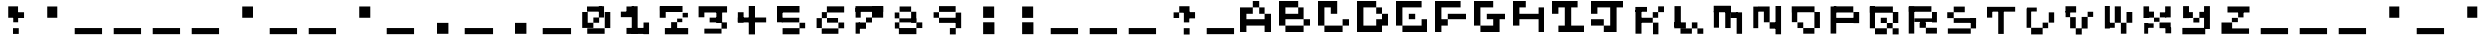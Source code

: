 SplineFontDB: 3.2
FontName: EscapingGanymede
FullName: EscapingGanymede
FamilyName: EscapingGanymede
Weight: Book
Copyright: Copyright (c) 2020, eug
Version: 00.01.2020
ItalicAngle: 0
UnderlinePosition: -100
UnderlineWidth: 50
Ascent: 800
Descent: 200
InvalidEm: 0
sfntRevision: 0x0000028f
LayerCount: 2
Layer: 0 1 "Back" 1
Layer: 1 1 "Fore" 0
XUID: [1021 804 909846781 5701047]
StyleMap: 0x0000
FSType: 0
OS2Version: 4
OS2_WeightWidthSlopeOnly: 0
OS2_UseTypoMetrics: 1
CreationTime: 1608844006
ModificationTime: 1743270690
PfmFamily: 17
TTFWeight: 400
TTFWidth: 5
LineGap: 90
VLineGap: 0
Panose: 2 0 5 9 0 0 0 0 0 0
OS2TypoAscent: 800
OS2TypoAOffset: 0
OS2TypoDescent: -200
OS2TypoDOffset: 0
OS2TypoLinegap: 90
OS2WinAscent: 804
OS2WinAOffset: 0
OS2WinDescent: 63
OS2WinDOffset: 0
HheadAscent: 804
HheadAOffset: 0
HheadDescent: -200
HheadDOffset: 0
OS2SubXSize: 650
OS2SubYSize: 699
OS2SubXOff: 0
OS2SubYOff: 140
OS2SupXSize: 650
OS2SupYSize: 699
OS2SupXOff: 0
OS2SupYOff: 479
OS2StrikeYSize: 49
OS2StrikeYPos: 258
OS2CapHeight: 666
OS2XHeight: 666
OS2Vendor: 'PfEd'
OS2CodePages: 00000001.00000000
OS2UnicodeRanges: 00000003.00000000.00000000.00000000
MarkAttachClasses: 1
DEI: 91125
ShortTable: cvt  2
  33
  633
EndShort
ShortTable: maxp 16
  1
  0
  257
  36
  9
  0
  0
  2
  0
  1
  1
  0
  64
  46
  0
  0
EndShort
LangName: 1033 "" "" "Regular" "FontForge 2.0 : EscapingGanymede : 25-12-2020" "" "Version 00.01.2020"
GaspTable: 1 65535 2 0
Encoding: UnicodeBmp
UnicodeInterp: none
NameList: AGL For New Fonts
DisplaySize: -48
AntiAlias: 1
FitToEm: 0
WinInfo: 64 16 4
BeginChars: 65537 257

StartChar: .notdef
Encoding: 65536 -1 0
Width: 1000
GlyphClass: 1
Flags: W
TtInstrs:
PUSHB_2
 1
 0
MDAP[rnd]
ALIGNRP
PUSHB_3
 7
 4
 0
MIRP[min,rnd,black]
SHP[rp2]
PUSHB_2
 6
 5
MDRP[rp0,min,rnd,grey]
ALIGNRP
PUSHB_3
 3
 2
 0
MIRP[min,rnd,black]
SHP[rp2]
SVTCA[y-axis]
PUSHB_2
 3
 0
MDAP[rnd]
ALIGNRP
PUSHB_3
 5
 4
 0
MIRP[min,rnd,black]
SHP[rp2]
PUSHB_3
 7
 6
 1
MIRP[rp0,min,rnd,grey]
ALIGNRP
PUSHB_3
 1
 2
 0
MIRP[min,rnd,black]
SHP[rp2]
EndTTInstrs
LayerCount: 2
Fore
SplineSet
33 0 m 1,0,-1
 33 666 l 1,1,-1
 298 666 l 1,2,-1
 298 0 l 1,3,-1
 33 0 l 1,0,-1
66 33 m 1,4,-1
 265 33 l 1,5,-1
 265 633 l 1,6,-1
 66 633 l 1,7,-1
 66 33 l 1,4,-1
EndSplineSet
EndChar

StartChar: uni0000
Encoding: 0 0 1
Width: 1000
GlyphClass: 1
Flags: W
LayerCount: 2
Fore
SplineSet
0 804 m 1,0,-1
 1000 804 l 1,1,-1
 1000 0 l 1,2,-1
 0 0 l 1,3,-1
 0 804 l 1,0,-1
EndSplineSet
EndChar

StartChar: uni000D
Encoding: 13 13 2
Width: 1000
GlyphClass: 1
Flags: W
LayerCount: 2
Fore
SplineSet
851 99 m 1,0,-1
 851 -54 l 1,1,-1
 143 -54 l 1,2,-1
 143 99 l 1,3,-1
 851 99 l 1,0,-1
EndSplineSet
EndChar

StartChar: uni0001
Encoding: 1 1 3
Width: 1000
GlyphClass: 1
Flags: W
LayerCount: 2
Fore
SplineSet
851 99 m 1,0,-1
 851 -54 l 1,1,-1
 143 -54 l 1,2,-1
 143 99 l 1,3,-1
 851 99 l 1,0,-1
EndSplineSet
EndChar

StartChar: uni0002
Encoding: 2 2 4
Width: 1000
GlyphClass: 1
Flags: W
LayerCount: 2
Fore
SplineSet
851 99 m 1,0,-1
 851 -54 l 1,1,-1
 143 -54 l 1,2,-1
 143 99 l 1,3,-1
 851 99 l 1,0,-1
EndSplineSet
EndChar

StartChar: uni0003
Encoding: 3 3 5
Width: 1000
GlyphClass: 1
Flags: W
LayerCount: 2
Fore
SplineSet
851 99 m 1,0,-1
 851 -54 l 1,1,-1
 143 -54 l 1,2,-1
 143 99 l 1,3,-1
 851 99 l 1,0,-1
EndSplineSet
EndChar

StartChar: uni0004
Encoding: 4 4 6
Width: 1000
GlyphClass: 1
Flags: W
LayerCount: 2
Fore
SplineSet
851 99 m 1,0,-1
 851 -54 l 1,1,-1
 143 -54 l 1,2,-1
 143 99 l 1,3,-1
 851 99 l 1,0,-1
EndSplineSet
EndChar

StartChar: uni0005
Encoding: 5 5 7
Width: 1000
GlyphClass: 1
Flags: W
LayerCount: 2
Fore
SplineSet
851 99 m 1,0,-1
 851 -54 l 1,1,-1
 143 -54 l 1,2,-1
 143 99 l 1,3,-1
 851 99 l 1,0,-1
EndSplineSet
EndChar

StartChar: uni0006
Encoding: 6 6 8
Width: 1000
GlyphClass: 1
Flags: W
LayerCount: 2
Fore
SplineSet
851 99 m 1,0,-1
 851 -54 l 1,1,-1
 143 -54 l 1,2,-1
 143 99 l 1,3,-1
 851 99 l 1,0,-1
EndSplineSet
EndChar

StartChar: uni0007
Encoding: 7 7 9
Width: 1000
GlyphClass: 1
Flags: W
LayerCount: 2
Fore
SplineSet
851 99 m 1,0,-1
 851 -54 l 1,1,-1
 143 -54 l 1,2,-1
 143 99 l 1,3,-1
 851 99 l 1,0,-1
EndSplineSet
EndChar

StartChar: uni0008
Encoding: 8 8 10
Width: 1000
GlyphClass: 1
Flags: W
LayerCount: 2
Fore
SplineSet
851 99 m 1,0,-1
 851 -54 l 1,1,-1
 143 -54 l 1,2,-1
 143 99 l 1,3,-1
 851 99 l 1,0,-1
EndSplineSet
EndChar

StartChar: uni0009
Encoding: 9 9 11
Width: 1000
GlyphClass: 1
Flags: W
LayerCount: 2
Fore
SplineSet
851 99 m 1,0,-1
 851 -54 l 1,1,-1
 143 -54 l 1,2,-1
 143 99 l 1,3,-1
 851 99 l 1,0,-1
EndSplineSet
EndChar

StartChar: uni000A
Encoding: 10 10 12
Width: 1000
GlyphClass: 1
Flags: W
LayerCount: 2
Fore
SplineSet
851 99 m 1,0,-1
 851 -54 l 1,1,-1
 143 -54 l 1,2,-1
 143 99 l 1,3,-1
 851 99 l 1,0,-1
EndSplineSet
EndChar

StartChar: uni000B
Encoding: 11 11 13
Width: 1000
GlyphClass: 1
Flags: W
LayerCount: 2
Fore
SplineSet
851 99 m 1,0,-1
 851 -54 l 1,1,-1
 143 -54 l 1,2,-1
 143 99 l 1,3,-1
 851 99 l 1,0,-1
EndSplineSet
EndChar

StartChar: uni000C
Encoding: 12 12 14
Width: 1000
GlyphClass: 1
Flags: W
LayerCount: 2
Fore
SplineSet
851 99 m 1,0,-1
 851 -54 l 1,1,-1
 143 -54 l 1,2,-1
 143 99 l 1,3,-1
 851 99 l 1,0,-1
EndSplineSet
EndChar

StartChar: uni000E
Encoding: 14 14 15
Width: 1000
GlyphClass: 1
Flags: W
LayerCount: 2
Fore
SplineSet
851 99 m 1,0,-1
 851 -54 l 1,1,-1
 143 -54 l 1,2,-1
 143 99 l 1,3,-1
 851 99 l 1,0,-1
EndSplineSet
EndChar

StartChar: uni000F
Encoding: 15 15 16
Width: 1000
GlyphClass: 1
Flags: W
LayerCount: 2
Fore
SplineSet
851 99 m 1,0,-1
 851 -54 l 1,1,-1
 143 -54 l 1,2,-1
 143 99 l 1,3,-1
 851 99 l 1,0,-1
EndSplineSet
EndChar

StartChar: uni0010
Encoding: 16 16 17
Width: 1000
GlyphClass: 1
Flags: W
LayerCount: 2
Fore
SplineSet
851 99 m 1,0,-1
 851 -54 l 1,1,-1
 143 -54 l 1,2,-1
 143 99 l 1,3,-1
 851 99 l 1,0,-1
EndSplineSet
EndChar

StartChar: uni0011
Encoding: 17 17 18
Width: 1000
GlyphClass: 1
Flags: W
LayerCount: 2
Fore
SplineSet
851 99 m 1,0,-1
 851 -54 l 1,1,-1
 143 -54 l 1,2,-1
 143 99 l 1,3,-1
 851 99 l 1,0,-1
EndSplineSet
EndChar

StartChar: uni0012
Encoding: 18 18 19
Width: 1000
GlyphClass: 1
Flags: W
LayerCount: 2
Fore
SplineSet
851 99 m 1,0,-1
 851 -54 l 1,1,-1
 143 -54 l 1,2,-1
 143 99 l 1,3,-1
 851 99 l 1,0,-1
EndSplineSet
EndChar

StartChar: uni0013
Encoding: 19 19 20
Width: 1000
GlyphClass: 1
Flags: W
LayerCount: 2
Fore
SplineSet
851 99 m 1,0,-1
 851 -54 l 1,1,-1
 143 -54 l 1,2,-1
 143 99 l 1,3,-1
 851 99 l 1,0,-1
EndSplineSet
EndChar

StartChar: uni0014
Encoding: 20 20 21
Width: 1000
GlyphClass: 1
Flags: W
LayerCount: 2
Fore
SplineSet
851 99 m 1,0,-1
 851 -54 l 1,1,-1
 143 -54 l 1,2,-1
 143 99 l 1,3,-1
 851 99 l 1,0,-1
EndSplineSet
EndChar

StartChar: uni0015
Encoding: 21 21 22
Width: 1000
GlyphClass: 1
Flags: W
LayerCount: 2
Fore
SplineSet
851 99 m 1,0,-1
 851 -54 l 1,1,-1
 143 -54 l 1,2,-1
 143 99 l 1,3,-1
 851 99 l 1,0,-1
EndSplineSet
EndChar

StartChar: uni0016
Encoding: 22 22 23
Width: 1000
GlyphClass: 1
Flags: W
LayerCount: 2
Fore
SplineSet
851 99 m 1,0,-1
 851 -54 l 1,1,-1
 143 -54 l 1,2,-1
 143 99 l 1,3,-1
 851 99 l 1,0,-1
EndSplineSet
EndChar

StartChar: uni0017
Encoding: 23 23 24
Width: 1000
GlyphClass: 1
Flags: W
LayerCount: 2
Fore
SplineSet
851 99 m 1,0,-1
 851 -54 l 1,1,-1
 143 -54 l 1,2,-1
 143 99 l 1,3,-1
 851 99 l 1,0,-1
EndSplineSet
EndChar

StartChar: uni0018
Encoding: 24 24 25
Width: 1000
GlyphClass: 1
Flags: W
LayerCount: 2
Fore
SplineSet
851 99 m 1,0,-1
 851 -54 l 1,1,-1
 143 -54 l 1,2,-1
 143 99 l 1,3,-1
 851 99 l 1,0,-1
EndSplineSet
EndChar

StartChar: uni0019
Encoding: 25 25 26
Width: 1000
GlyphClass: 1
Flags: W
LayerCount: 2
Fore
SplineSet
851 99 m 1,0,-1
 851 -54 l 1,1,-1
 143 -54 l 1,2,-1
 143 99 l 1,3,-1
 851 99 l 1,0,-1
EndSplineSet
EndChar

StartChar: uni001A
Encoding: 26 26 27
Width: 1000
GlyphClass: 1
Flags: W
LayerCount: 2
Fore
SplineSet
851 99 m 1,0,-1
 851 -54 l 1,1,-1
 143 -54 l 1,2,-1
 143 99 l 1,3,-1
 851 99 l 1,0,-1
EndSplineSet
EndChar

StartChar: uni001B
Encoding: 27 27 28
Width: 1000
GlyphClass: 1
Flags: W
LayerCount: 2
Fore
SplineSet
851 99 m 1,0,-1
 851 -54 l 1,1,-1
 143 -54 l 1,2,-1
 143 99 l 1,3,-1
 851 99 l 1,0,-1
EndSplineSet
EndChar

StartChar: uni001C
Encoding: 28 28 29
Width: 1000
GlyphClass: 1
Flags: W
LayerCount: 2
Fore
SplineSet
851 99 m 1,0,-1
 851 -54 l 1,1,-1
 143 -54 l 1,2,-1
 143 99 l 1,3,-1
 851 99 l 1,0,-1
EndSplineSet
EndChar

StartChar: uni001D
Encoding: 29 29 30
Width: 1000
GlyphClass: 1
Flags: W
LayerCount: 2
Fore
SplineSet
851 99 m 1,0,-1
 851 -54 l 1,1,-1
 143 -54 l 1,2,-1
 143 99 l 1,3,-1
 851 99 l 1,0,-1
EndSplineSet
EndChar

StartChar: uni001E
Encoding: 30 30 31
Width: 1000
GlyphClass: 1
Flags: W
LayerCount: 2
Fore
SplineSet
851 99 m 1,0,-1
 851 -54 l 1,1,-1
 143 -54 l 1,2,-1
 143 99 l 1,3,-1
 851 99 l 1,0,-1
EndSplineSet
EndChar

StartChar: uni001F
Encoding: 31 31 32
Width: 1000
GlyphClass: 1
Flags: W
LayerCount: 2
Fore
SplineSet
851 99 m 1,0,-1
 851 -54 l 1,1,-1
 143 -54 l 1,2,-1
 143 99 l 1,3,-1
 851 99 l 1,0,-1
EndSplineSet
EndChar

StartChar: space
Encoding: 32 32 33
Width: 1000
GlyphClass: 1
Flags: W
LayerCount: 2
Fore
SplineSet
851 99 m 1,0,-1
 851 -54 l 1,1,-1
 143 -54 l 1,2,-1
 143 99 l 1,3,-1
 851 99 l 1,0,-1
EndSplineSet
EndChar

StartChar: exclam
Encoding: 33 33 34
Width: 1000
GlyphClass: 1
Flags: W
LayerCount: 2
Fore
SplineSet
575 96 m 1,0,-1
 719 96 l 1,1,-1
 719 -48 l 1,2,-1
 575 -48 l 1,3,-1
 575 96 l 1,0,-1
704 243 m 1,4,-1
 581 243 l 1,5,-1
 581 447 l 1,6,-1
 704 447 l 1,7,-1
 704 243 l 1,4,-1
851 519 m 1,8,-1
 851 375 l 1,9,-1
 629 375 l 1,10,-1
 629 519 l 1,11,-1
 851 519 l 1,8,-1
431 666 m 1,12,-1
 701 666 l 1,13,-1
 701 381 l 1,14,-1
 431 381 l 1,15,-1
 431 666 l 1,12,-1
EndSplineSet
EndChar

StartChar: quotedbl
Encoding: 34 34 35
Width: 1000
GlyphClass: 1
Flags: W
LayerCount: 2
Fore
SplineSet
431 663 m 1,0,-1
 707 663 l 1,1,-1
 707 381 l 1,2,-1
 431 381 l 1,3,-1
 431 663 l 1,0,-1
EndSplineSet
EndChar

StartChar: numbersign
Encoding: 35 35 36
Width: 1000
GlyphClass: 1
Flags: W
LayerCount: 2
Fore
SplineSet
851 99 m 1,0,-1
 851 -54 l 1,1,-1
 143 -54 l 1,2,-1
 143 99 l 1,3,-1
 851 99 l 1,0,-1
EndSplineSet
EndChar

StartChar: dollar
Encoding: 36 36 37
Width: 1000
GlyphClass: 1
Flags: W
LayerCount: 2
Fore
SplineSet
851 99 m 1,0,-1
 851 -54 l 1,1,-1
 143 -54 l 1,2,-1
 143 99 l 1,3,-1
 851 99 l 1,0,-1
EndSplineSet
EndChar

StartChar: percent
Encoding: 37 37 38
Width: 1000
GlyphClass: 1
Flags: W
LayerCount: 2
Fore
SplineSet
851 99 m 1,0,-1
 851 -54 l 1,1,-1
 143 -54 l 1,2,-1
 143 99 l 1,3,-1
 851 99 l 1,0,-1
EndSplineSet
EndChar

StartChar: ampersand
Encoding: 38 38 39
Width: 1000
GlyphClass: 1
Flags: W
LayerCount: 2
Fore
SplineSet
851 99 m 1,0,-1
 851 -54 l 1,1,-1
 143 -54 l 1,2,-1
 143 99 l 1,3,-1
 851 99 l 1,0,-1
EndSplineSet
EndChar

StartChar: quotesingle
Encoding: 39 39 40
Width: 1000
GlyphClass: 1
Flags: W
LayerCount: 2
Fore
SplineSet
431 663 m 1,0,-1
 707 663 l 1,1,-1
 707 381 l 1,2,-1
 431 381 l 1,3,-1
 431 663 l 1,0,-1
EndSplineSet
EndChar

StartChar: parenleft
Encoding: 40 40 41
Width: 1000
GlyphClass: 1
Flags: W
LayerCount: 2
Fore
SplineSet
851 99 m 1,0,-1
 851 -54 l 1,1,-1
 143 -54 l 1,2,-1
 143 99 l 1,3,-1
 851 99 l 1,0,-1
EndSplineSet
EndChar

StartChar: parenright
Encoding: 41 41 42
Width: 1000
GlyphClass: 1
Flags: W
LayerCount: 2
Fore
SplineSet
851 99 m 1,0,-1
 851 -54 l 1,1,-1
 143 -54 l 1,2,-1
 143 99 l 1,3,-1
 851 99 l 1,0,-1
EndSplineSet
EndChar

StartChar: asterisk
Encoding: 42 42 43
Width: 1000
GlyphClass: 1
Flags: W
LayerCount: 2
Fore
SplineSet
431 663 m 1,0,-1
 707 663 l 1,1,-1
 707 381 l 1,2,-1
 431 381 l 1,3,-1
 431 663 l 1,0,-1
EndSplineSet
EndChar

StartChar: plus
Encoding: 43 43 44
Width: 1000
GlyphClass: 1
Flags: W
LayerCount: 2
Fore
SplineSet
851 99 m 1,0,-1
 851 -54 l 1,1,-1
 143 -54 l 1,2,-1
 143 99 l 1,3,-1
 851 99 l 1,0,-1
EndSplineSet
EndChar

StartChar: comma
Encoding: 44 44 45
Width: 1000
GlyphClass: 1
Flags: W
LayerCount: 2
Fore
SplineSet
425 228 m 1,0,-1
 710 228 l 1,1,-1
 710 -45 l 1,2,-1
 425 -45 l 1,3,-1
 425 228 l 1,0,-1
EndSplineSet
EndChar

StartChar: hyphen
Encoding: 45 45 46
Width: 1000
GlyphClass: 1
Flags: W
LayerCount: 2
Fore
SplineSet
851 99 m 1,0,-1
 851 -54 l 1,1,-1
 143 -54 l 1,2,-1
 143 99 l 1,3,-1
 851 99 l 1,0,-1
EndSplineSet
EndChar

StartChar: period
Encoding: 46 46 47
Width: 1000
GlyphClass: 1
Flags: W
LayerCount: 2
Fore
SplineSet
425 228 m 1,0,-1
 710 228 l 1,1,-1
 710 -45 l 1,2,-1
 425 -45 l 1,3,-1
 425 228 l 1,0,-1
EndSplineSet
EndChar

StartChar: slash
Encoding: 47 47 48
Width: 1000
GlyphClass: 1
Flags: W
LayerCount: 2
Fore
SplineSet
851 99 m 1,0,-1
 851 -54 l 1,1,-1
 143 -54 l 1,2,-1
 143 99 l 1,3,-1
 851 99 l 1,0,-1
EndSplineSet
EndChar

StartChar: zero
Encoding: 48 48 49
Width: 1000
GlyphClass: 1
Flags: W
LayerCount: 2
Fore
SplineSet
434 231 m 1,0,-1
 434 102 l 1,1,-1
 293 102 l 1,2,-1
 293 231 l 1,3,-1
 434 231 l 1,0,-1
434 387 m 1,4,-1
 578 387 l 1,5,-1
 578 231 l 1,6,-1
 434 231 l 1,7,-1
 434 387 l 1,4,-1
155 102 m 1,8,-1
 155 525 l 1,9,-1
 293 525 l 1,10,-1
 293 102 l 1,11,-1
 155 102 l 1,8,-1
275 534 m 1,12,-1
 275 663 l 1,13,-1
 653 663 l 1,14,-1
 653 534 l 1,15,-1
 275 534 l 1,12,-1
572 387 m 1,16,-1
 572 669 l 1,17,-1
 701 669 l 1,18,-1
 701 387 l 1,19,-1
 572 387 l 1,16,-1
857 99 m 1,20,-1
 719 99 l 1,21,-1
 719 525 l 1,22,-1
 857 525 l 1,23,-1
 857 99 l 1,20,-1
281 -45 m 1,24,-1
 281 93 l 1,25,-1
 716 93 l 1,26,-1
 716 -45 l 1,27,-1
 281 -45 l 1,24,-1
EndSplineSet
EndChar

StartChar: one
Encoding: 49 49 50
Width: 1000
GlyphClass: 1
Flags: W
LayerCount: 2
Fore
SplineSet
287 663 m 1,0,-1
 467 663 l 1,1,-1
 467 492 l 1,2,-1
 287 492 l 1,3,-1
 287 663 l 1,0,-1
146 396 m 1,4,-1
 146 534 l 1,5,-1
 536 534 l 1,6,-1
 536 396 l 1,7,-1
 146 396 l 1,4,-1
566 669 m 1,8,-1
 566 -42 l 1,9,-1
 419 -42 l 1,10,-1
 419 669 l 1,11,-1
 566 669 l 1,8,-1
287 -48 m 1,12,-1
 287 102 l 1,13,-1
 749 102 l 1,14,-1
 749 -48 l 1,15,-1
 287 -48 l 1,12,-1
851 237 m 1,16,-1
 851 -54 l 1,17,-1
 713 -54 l 1,18,-1
 713 237 l 1,19,-1
 851 237 l 1,16,-1
EndSplineSet
EndChar

StartChar: two
Encoding: 50 50 51
Width: 1000
GlyphClass: 1
Flags: W
LayerCount: 2
Fore
SplineSet
854 99 m 1,0,-1
 854 -57 l 1,1,-1
 272 -57 l 1,2,-1
 272 99 l 1,3,-1
 854 99 l 1,0,-1
578 246 m 1,4,-1
 578 81 l 1,5,-1
 428 81 l 1,6,-1
 428 246 l 1,7,-1
 578 246 l 1,4,-1
578 246 m 1,8,-1
 578 360 l 1,9,-1
 707 360 l 1,10,-1
 707 246 l 1,11,-1
 578 246 l 1,8,-1
848 390 m 1,12,-1
 716 390 l 1,13,-1
 716 504 l 1,14,-1
 848 504 l 1,15,-1
 848 390 l 1,12,-1
236 675 m 1,16,-1
 236 561 l 1,17,-1
 149 561 l 1,18,-1
 149 675 l 1,19,-1
 236 675 l 1,16,-1
713 525 m 1,20,-1
 236 525 l 1,21,-1
 236 675 l 1,22,-1
 713 675 l 1,23,-1
 713 525 l 1,20,-1
143 381 m 1,24,-1
 143 666 l 1,25,-1
 293 666 l 1,26,-1
 293 381 l 1,27,-1
 143 381 l 1,24,-1
EndSplineSet
EndChar

StartChar: three
Encoding: 51 51 52
Width: 1000
GlyphClass: 1
Flags: W
LayerCount: 2
Fore
SplineSet
728 573 m 1,0,-1
 728 231 l 1,1,-1
 584 231 l 1,2,-1
 584 573 l 1,3,-1
 728 573 l 1,0,-1
284 393 m 1,4,-1
 140 393 l 1,5,-1
 140 513 l 1,6,-1
 284 513 l 1,7,-1
 284 393 l 1,4,-1
851 669 m 1,8,-1
 851 513 l 1,9,-1
 140 513 l 1,10,-1
 140 669 l 1,11,-1
 851 669 l 1,8,-1
416 384 m 1,12,-1
 713 384 l 1,13,-1
 713 240 l 1,14,-1
 416 240 l 1,15,-1
 416 384 l 1,12,-1
848 240 m 1,16,-1
 848 84 l 1,17,-1
 713 84 l 1,18,-1
 713 240 l 1,19,-1
 848 240 l 1,16,-1
284 -39 m 1,20,-1
 284 84 l 1,21,-1
 713 84 l 1,22,-1
 713 -39 l 1,23,-1
 284 -39 l 1,20,-1
EndSplineSet
EndChar

StartChar: four
Encoding: 52 52 53
Width: 1000
GlyphClass: 1
Flags: W
LayerCount: 2
Fore
SplineSet
575 675 m 1,0,-1
 575 -60 l 1,1,-1
 419 -60 l 1,2,-1
 419 675 l 1,3,-1
 575 675 l 1,0,-1
854 387 m 1,4,-1
 854 240 l 1,5,-1
 146 240 l 1,6,-1
 146 387 l 1,7,-1
 854 387 l 1,4,-1
146 519 m 1,8,-1
 290 519 l 1,9,-1
 290 240 l 1,10,-1
 146 240 l 1,11,-1
 146 519 l 1,8,-1
EndSplineSet
EndChar

StartChar: five
Encoding: 53 53 54
Width: 1000
GlyphClass: 1
Flags: W
LayerCount: 2
Fore
SplineSet
707 381 m 1,0,-1
 707 240 l 1,1,-1
 269 240 l 1,2,-1
 269 381 l 1,3,-1
 707 381 l 1,0,-1
143 243 m 1,4,-1
 143 573 l 1,5,-1
 287 573 l 1,6,-1
 287 243 l 1,7,-1
 143 243 l 1,4,-1
137 675 m 1,8,-1
 713 675 l 1,9,-1
 713 513 l 1,10,-1
 137 513 l 1,11,-1
 137 675 l 1,8,-1
854 93 m 1,12,-1
 713 93 l 1,13,-1
 713 231 l 1,14,-1
 854 231 l 1,15,-1
 854 93 l 1,12,-1
290 96 m 1,16,-1
 713 96 l 1,17,-1
 713 -57 l 1,18,-1
 290 -57 l 1,19,-1
 290 96 l 1,16,-1
EndSplineSet
EndChar

StartChar: six
Encoding: 54 54 55
Width: 1000
GlyphClass: 1
Flags: W
LayerCount: 2
Fore
SplineSet
140 99 m 1,0,-1
 140 372 l 1,1,-1
 296 372 l 1,2,-1
 296 99 l 1,3,-1
 140 99 l 1,0,-1
710 -45 m 1,4,-1
 293 -45 l 1,5,-1
 293 90 l 1,6,-1
 710 90 l 1,7,-1
 710 -45 l 1,4,-1
854 237 m 1,8,-1
 854 93 l 1,9,-1
 710 93 l 1,10,-1
 710 237 l 1,11,-1
 854 237 l 1,8,-1
701 375 m 1,12,-1
 701 234 l 1,13,-1
 425 234 l 1,14,-1
 425 375 l 1,15,-1
 701 375 l 1,12,-1
296 522 m 1,16,-1
 422 522 l 1,17,-1
 422 372 l 1,18,-1
 296 372 l 1,19,-1
 296 522 l 1,16,-1
854 666 m 1,20,-1
 854 513 l 1,21,-1
 422 513 l 1,22,-1
 422 666 l 1,23,-1
 854 666 l 1,20,-1
EndSplineSet
EndChar

StartChar: seven
Encoding: 55 55 56
Width: 1000
GlyphClass: 1
Flags: W
LayerCount: 2
Fore
SplineSet
854 672 m 1,0,-1
 854 528 l 1,1,-1
 137 528 l 1,2,-1
 137 672 l 1,3,-1
 854 672 l 1,0,-1
140 384 m 1,4,-1
 140 630 l 1,5,-1
 293 630 l 1,6,-1
 293 384 l 1,7,-1
 140 384 l 1,4,-1
854 384 m 1,8,-1
 575 384 l 1,9,-1
 575 672 l 1,10,-1
 854 672 l 1,11,-1
 854 384 l 1,8,-1
575 387 m 1,12,-1
 575 237 l 1,13,-1
 425 237 l 1,14,-1
 425 387 l 1,15,-1
 575 387 l 1,12,-1
425 237 m 1,16,-1
 425 81 l 1,17,-1
 242 81 l 1,18,-1
 242 237 l 1,19,-1
 425 237 l 1,16,-1
140 -42 m 1,20,-1
 140 237 l 1,21,-1
 272 237 l 1,22,-1
 272 -42 l 1,23,-1
 140 -42 l 1,20,-1
EndSplineSet
EndChar

StartChar: eight
Encoding: 56 56 57
Width: 1000
GlyphClass: 1
Flags: W
LayerCount: 2
Fore
SplineSet
290 663 m 1,0,-1
 578 663 l 1,1,-1
 578 531 l 1,2,-1
 290 531 l 1,3,-1
 290 663 l 1,0,-1
143 513 m 1,4,-1
 284 513 l 1,5,-1
 284 366 l 1,6,-1
 143 366 l 1,7,-1
 143 513 l 1,4,-1
707 366 m 1,8,-1
 707 240 l 1,9,-1
 284 240 l 1,10,-1
 284 366 l 1,11,-1
 707 366 l 1,8,-1
707 531 m 1,12,-1
 707 237 l 1,13,-1
 578 237 l 1,14,-1
 578 531 l 1,15,-1
 707 531 l 1,12,-1
284 240 m 1,16,-1
 284 87 l 1,17,-1
 146 87 l 1,18,-1
 146 240 l 1,19,-1
 284 240 l 1,16,-1
857 240 m 1,20,-1
 857 99 l 1,21,-1
 710 99 l 1,22,-1
 710 240 l 1,23,-1
 857 240 l 1,20,-1
710 99 m 1,24,-1
 710 -54 l 1,25,-1
 272 -54 l 1,26,-1
 272 99 l 1,27,-1
 710 99 l 1,24,-1
EndSplineSet
EndChar

StartChar: nine
Encoding: 57 57 58
Width: 1000
GlyphClass: 1
Flags: W
LayerCount: 2
Fore
SplineSet
140 519 m 1,0,-1
 284 519 l 1,1,-1
 284 381 l 1,2,-1
 140 381 l 1,3,-1
 140 519 l 1,0,-1
284 672 m 1,4,-1
 716 672 l 1,5,-1
 716 528 l 1,6,-1
 284 528 l 1,7,-1
 284 672 l 1,4,-1
284 381 m 1,8,-1
 719 381 l 1,9,-1
 719 228 l 1,10,-1
 284 228 l 1,11,-1
 284 381 l 1,8,-1
854 96 m 1,12,-1
 716 96 l 1,13,-1
 716 510 l 1,14,-1
 854 510 l 1,15,-1
 854 96 l 1,12,-1
572 99 m 1,16,-1
 719 99 l 1,17,-1
 719 -60 l 1,18,-1
 572 -60 l 1,19,-1
 572 99 l 1,16,-1
EndSplineSet
EndChar

StartChar: colon
Encoding: 58 58 59
Width: 1000
GlyphClass: 1
Flags: W
LayerCount: 2
Fore
SplineSet
428 243 m 1,0,-1
 710 243 l 1,1,-1
 710 -54 l 1,2,-1
 428 -54 l 1,3,-1
 428 243 l 1,0,-1
428 663 m 1,4,-1
 704 663 l 1,5,-1
 704 378 l 1,6,-1
 428 378 l 1,7,-1
 428 663 l 1,4,-1
EndSplineSet
EndChar

StartChar: semicolon
Encoding: 59 59 60
Width: 1000
GlyphClass: 1
Flags: W
LayerCount: 2
Fore
SplineSet
428 243 m 1,0,-1
 710 243 l 1,1,-1
 710 -54 l 1,2,-1
 428 -54 l 1,3,-1
 428 243 l 1,0,-1
428 663 m 1,4,-1
 704 663 l 1,5,-1
 704 378 l 1,6,-1
 428 378 l 1,7,-1
 428 663 l 1,4,-1
EndSplineSet
EndChar

StartChar: less
Encoding: 60 60 61
Width: 1000
GlyphClass: 1
Flags: W
LayerCount: 2
Fore
SplineSet
851 99 m 1,0,-1
 851 -54 l 1,1,-1
 143 -54 l 1,2,-1
 143 99 l 1,3,-1
 851 99 l 1,0,-1
EndSplineSet
EndChar

StartChar: equal
Encoding: 61 61 62
Width: 1000
GlyphClass: 1
Flags: W
LayerCount: 2
Fore
SplineSet
851 99 m 1,0,-1
 851 -54 l 1,1,-1
 143 -54 l 1,2,-1
 143 99 l 1,3,-1
 851 99 l 1,0,-1
EndSplineSet
EndChar

StartChar: greater
Encoding: 62 62 63
Width: 1000
GlyphClass: 1
Flags: W
LayerCount: 2
Fore
SplineSet
851 99 m 1,0,-1
 851 -54 l 1,1,-1
 143 -54 l 1,2,-1
 143 99 l 1,3,-1
 851 99 l 1,0,-1
EndSplineSet
EndChar

StartChar: question
Encoding: 63 63 64
Width: 1000
GlyphClass: 1
Flags: W
LayerCount: 2
Fore
SplineSet
569 96 m 1,0,-1
 716 96 l 1,1,-1
 716 -63 l 1,2,-1
 569 -63 l 1,3,-1
 569 96 l 1,0,-1
707 240 m 1,4,-1
 572 240 l 1,5,-1
 572 540 l 1,6,-1
 707 540 l 1,7,-1
 707 240 l 1,4,-1
851 522 m 1,8,-1
 851 366 l 1,9,-1
 584 366 l 1,10,-1
 584 522 l 1,11,-1
 851 522 l 1,8,-1
431 669 m 1,12,-1
 713 669 l 1,13,-1
 713 507 l 1,14,-1
 431 507 l 1,15,-1
 431 669 l 1,12,-1
290 516 m 1,16,-1
 428 516 l 1,17,-1
 428 375 l 1,18,-1
 290 375 l 1,19,-1
 290 516 l 1,16,-1
EndSplineSet
EndChar

StartChar: at
Encoding: 64 64 65
Width: 1000
GlyphClass: 1
Flags: W
LayerCount: 2
Fore
SplineSet
851 99 m 1,0,-1
 851 -54 l 1,1,-1
 143 -54 l 1,2,-1
 143 99 l 1,3,-1
 851 99 l 1,0,-1
EndSplineSet
EndChar

StartChar: A
Encoding: 65 65 66
Width: 1000
GlyphClass: 1
Flags: W
LayerCount: 2
Fore
SplineSet
0 0 m 1,0,-1
 160 0 l 1,1,-1
 160 160 l 1,2,-1
 640 160 l 1,3,-1
 640 0 l 1,4,-1
 800 0 l 1,5,-1
 800 480 l 1,6,-1
 640 480 l 1,7,-1
 640 640 l 1,8,-1
 480 640 l 1,9,-1
 480 800 l 1,10,-1
 320 800 l 1,11,-1
 320 640 l 1,12,-1
 480 640 l 1,13,-1
 480 480 l 1,14,-1
 640 480 l 1,15,-1
 640 320 l 1,16,-1
 160 320 l 1,17,-1
 160 480 l 1,18,-1
 320 480 l 1,19,-1
 320 640 l 1,20,-1
 0 640 l 1,21,-1
 0 0 l 1,0,-1
EndSplineSet
EndChar

StartChar: B
Encoding: 66 66 67
Width: 1000
GlyphClass: 1
Flags: W
LayerCount: 2
Fore
SplineSet
0 160 m 1,0,-1
 160 160 l 1,1,-1
 160 0 l 1,2,-1
 640 0 l 1,3,-1
 640 160 l 1,4,-1
 800 160 l 1,5,-1
 800 320 l 1,6,-1
 640 320 l 1,7,-1
 640 160 l 1,8,-1
 160 160 l 1,9,-1
 160 320 l 1,10,-1
 640 320 l 1,11,-1
 640 640 l 1,12,-1
 480 640 l 1,13,-1
 480 480 l 1,14,-1
 160 480 l 1,15,-1
 160 640 l 1,16,-1
 480 640 l 1,17,-1
 480 800 l 1,18,-1
 0 800 l 1,19,-1
 0 160 l 1,0,-1
EndSplineSet
EndChar

StartChar: C
Encoding: 67 67 68
Width: 1000
GlyphClass: 1
Flags: W
LayerCount: 2
Fore
SplineSet
0 160 m 1,0,-1
 160 160 l 1,1,-1
 160 0 l 1,2,-1
 640 0 l 1,3,-1
 640 160 l 1,4,-1
 800 160 l 1,5,-1
 800 320 l 1,6,-1
 640 320 l 1,7,-1
 640 160 l 1,8,-1
 160 160 l 1,9,-1
 160 640 l 1,10,-1
 320 640 l 1,11,-1
 320 480 l 1,12,-1
 480 480 l 1,13,-1
 480 800 l 1,14,-1
 0 800 l 1,15,-1
 0 160 l 1,0,-1
EndSplineSet
EndChar

StartChar: D
Encoding: 68 68 69
Width: 1000
GlyphClass: 1
Flags: W
LayerCount: 2
Fore
SplineSet
0 0 m 1,0,-1
 640 0 l 1,1,-1
 640 160 l 1,2,-1
 800 160 l 1,3,-1
 800 480 l 1,4,-1
 640 480 l 1,5,-1
 640 640 l 1,6,-1
 480 640 l 1,7,-1
 480 480 l 1,8,-1
 640 480 l 1,9,-1
 640 320 l 1,10,-1
 480 320 l 1,11,-1
 480 160 l 1,12,-1
 160 160 l 1,13,-1
 160 640 l 1,14,-1
 480 640 l 1,15,-1
 480 800 l 1,16,-1
 0 800 l 1,17,-1
 0 0 l 1,0,-1
EndSplineSet
EndChar

StartChar: E
Encoding: 69 69 70
Width: 1000
GlyphClass: 1
Flags: W
LayerCount: 2
Fore
SplineSet
0 160 m 1,0,-1
 160 160 l 1,1,-1
 160 0 l 1,2,-1
 800 0 l 1,3,-1
 800 320 l 1,4,-1
 640 320 l 1,5,-1
 640 160 l 1,6,-1
 160 160 l 1,7,-1
 160 640 l 1,8,-1
 640 640 l 1,9,-1
 640 800 l 1,10,-1
 0 800 l 1,11,-1
 0 160 l 1,0,-1
320 320 m 1,12,-1
 480 320 l 1,13,-1
 480 480 l 1,14,-1
 320 480 l 1,15,-1
 320 320 l 1,12,-1
EndSplineSet
EndChar

StartChar: F
Encoding: 70 70 71
Width: 1000
GlyphClass: 1
Flags: W
LayerCount: 2
Fore
SplineSet
0 0 m 1,0,-1
 160 0 l 1,1,-1
 160 160 l 1,2,-1
 320 160 l 1,3,-1
 320 320 l 1,4,-1
 800 320 l 1,5,-1
 800 480 l 1,6,-1
 320 480 l 1,7,-1
 320 320 l 1,8,-1
 160 320 l 1,9,-1
 160 640 l 1,10,-1
 640 640 l 1,11,-1
 640 800 l 1,12,-1
 0 800 l 1,13,-1
 0 0 l 1,0,-1
EndSplineSet
EndChar

StartChar: G
Encoding: 71 71 72
Width: 1000
GlyphClass: 1
Flags: W
LayerCount: 2
Fore
SplineSet
0 160 m 1,0,-1
 160 160 l 1,1,-1
 160 0 l 1,2,-1
 640 0 l 1,3,-1
 640 320 l 1,4,-1
 800 320 l 1,5,-1
 800 480 l 1,6,-1
 320 480 l 1,7,-1
 320 320 l 1,8,-1
 480 320 l 1,9,-1
 480 160 l 1,10,-1
 160 160 l 1,11,-1
 160 640 l 1,12,-1
 480 640 l 1,13,-1
 480 800 l 1,14,-1
 0 800 l 1,15,-1
 0 160 l 1,0,-1
EndSplineSet
EndChar

StartChar: H
Encoding: 72 72 73
Width: 1000
GlyphClass: 1
Flags: W
LayerCount: 2
Fore
SplineSet
0 160 m 1,0,-1
 160 160 l 1,1,-1
 160 320 l 1,2,-1
 640 320 l 1,3,-1
 640 0 l 1,4,-1
 800 0 l 1,5,-1
 800 640 l 1,6,-1
 640 640 l 1,7,-1
 640 480 l 1,8,-1
 160 480 l 1,9,-1
 160 640 l 1,10,-1
 320 640 l 1,11,-1
 320 800 l 1,12,-1
 0 800 l 1,13,-1
 0 160 l 1,0,-1
EndSplineSet
EndChar

StartChar: I
Encoding: 73 73 74
Width: 1000
GlyphClass: 1
Flags: W
LayerCount: 2
Fore
SplineSet
0 480 m 1,0,-1
 160 480 l 1,1,-1
 160 640 l 1,2,-1
 320 640 l 1,3,-1
 320 160 l 1,4,-1
 160 160 l 1,5,-1
 160 0 l 1,6,-1
 800 0 l 1,7,-1
 800 160 l 1,8,-1
 480 160 l 1,9,-1
 480 640 l 1,10,-1
 640 640 l 1,11,-1
 640 800 l 1,12,-1
 0 800 l 1,13,-1
 0 480 l 1,0,-1
EndSplineSet
EndChar

StartChar: J
Encoding: 74 74 75
Width: 1000
GlyphClass: 1
Flags: W
LayerCount: 2
Fore
SplineSet
0 160 m 1,0,-1
 320 160 l 1,1,-1
 320 0 l 1,2,-1
 640 0 l 1,3,-1
 640 640 l 1,4,-1
 800 640 l 1,5,-1
 800 800 l 1,6,-1
 0 800 l 1,7,-1
 0 480 l 1,8,-1
 160 480 l 1,9,-1
 160 640 l 1,10,-1
 480 640 l 1,11,-1
 480 160 l 1,12,-1
 320 160 l 1,13,-1
 320 320 l 1,14,-1
 0 320 l 1,15,-1
 0 160 l 1,0,-1
EndSplineSet
EndChar

StartChar: K
Encoding: 75 75 76
Width: 1000
GlyphClass: 1
Flags: W
LayerCount: 2
Fore
SplineSet
710 234 m 1,0,-1
 710 -57 l 1,1,-1
 575 -57 l 1,2,-1
 575 234 l 1,3,-1
 710 234 l 1,0,-1
851 666 m 1,4,-1
 851 522 l 1,5,-1
 704 522 l 1,6,-1
 704 666 l 1,7,-1
 851 666 l 1,4,-1
704 522 m 1,8,-1
 704 381 l 1,9,-1
 569 381 l 1,10,-1
 569 522 l 1,11,-1
 704 522 l 1,8,-1
569 381 m 1,12,-1
 569 231 l 1,13,-1
 266 231 l 1,14,-1
 266 381 l 1,15,-1
 569 381 l 1,12,-1
287 -42 m 1,16,-1
 137 -42 l 1,17,-1
 137 567 l 1,18,-1
 287 567 l 1,19,-1
 287 -42 l 1,16,-1
425 531 m 1,20,-1
 134 531 l 1,21,-1
 134 651 l 1,22,-1
 425 651 l 1,23,-1
 425 531 l 1,20,-1
EndSplineSet
EndChar

StartChar: L
Encoding: 76 76 77
Width: 1000
GlyphClass: 1
Flags: W
LayerCount: 2
Fore
SplineSet
857 -45 m 1,0,-1
 710 -45 l 1,1,-1
 710 90 l 1,2,-1
 857 90 l 1,3,-1
 857 -45 l 1,0,-1
710 240 m 1,4,-1
 710 90 l 1,5,-1
 572 90 l 1,6,-1
 572 240 l 1,7,-1
 710 240 l 1,4,-1
287 -42 m 1,8,-1
 287 90 l 1,9,-1
 572 90 l 1,10,-1
 572 -42 l 1,11,-1
 287 -42 l 1,8,-1
422 240 m 1,12,-1
 422 93 l 1,13,-1
 131 93 l 1,14,-1
 131 240 l 1,15,-1
 422 240 l 1,12,-1
137 672 m 1,16,-1
 296 672 l 1,17,-1
 296 129 l 1,18,-1
 137 129 l 1,19,-1
 137 672 l 1,16,-1
EndSplineSet
EndChar

StartChar: M
Encoding: 77 77 78
Width: 1000
GlyphClass: 1
Flags: W
LayerCount: 2
Fore
SplineSet
275 108 m 1,0,-1
 146 108 l 1,1,-1
 146 549 l 1,2,-1
 275 549 l 1,3,-1
 275 108 l 1,0,-1
143 681 m 1,4,-1
 569 681 l 1,5,-1
 569 519 l 1,6,-1
 143 519 l 1,7,-1
 143 681 l 1,4,-1
566 99 m 1,8,-1
 431 99 l 1,9,-1
 431 669 l 1,10,-1
 566 669 l 1,11,-1
 566 99 l 1,8,-1
569 519 m 1,12,-1
 746 519 l 1,13,-1
 746 375 l 1,14,-1
 569 375 l 1,15,-1
 569 519 l 1,12,-1
851 -45 m 1,16,-1
 716 -45 l 1,17,-1
 716 516 l 1,18,-1
 851 516 l 1,19,-1
 851 -45 l 1,16,-1
EndSplineSet
EndChar

StartChar: N
Encoding: 78 78 79
Width: 1000
GlyphClass: 1
Flags: W
LayerCount: 2
Fore
SplineSet
566 243 m 1,0,-1
 722 243 l 1,1,-1
 722 84 l 1,2,-1
 566 84 l 1,3,-1
 566 243 l 1,0,-1
851 675 m 1,4,-1
 851 -57 l 1,5,-1
 713 -57 l 1,6,-1
 713 675 l 1,7,-1
 851 675 l 1,4,-1
278 534 m 1,8,-1
 278 663 l 1,9,-1
 422 663 l 1,10,-1
 422 534 l 1,11,-1
 278 534 l 1,8,-1
566 663 m 1,12,-1
 566 243 l 1,13,-1
 422 243 l 1,14,-1
 422 663 l 1,15,-1
 566 663 l 1,12,-1
281 96 m 1,16,-1
 158 96 l 1,17,-1
 158 660 l 1,18,-1
 281 660 l 1,19,-1
 281 96 l 1,16,-1
EndSplineSet
EndChar

StartChar: O
Encoding: 79 79 80
Width: 1000
GlyphClass: 1
Flags: W
LayerCount: 2
Fore
SplineSet
146 246 m 1,0,-1
 146 525 l 1,1,-1
 281 525 l 1,2,-1
 281 246 l 1,3,-1
 146 246 l 1,0,-1
287 240 m 1,4,-1
 431 240 l 1,5,-1
 431 99 l 1,6,-1
 287 99 l 1,7,-1
 287 240 l 1,4,-1
431 -42 m 1,8,-1
 431 99 l 1,9,-1
 710 99 l 1,10,-1
 710 -42 l 1,11,-1
 431 -42 l 1,8,-1
848 525 m 1,12,-1
 848 99 l 1,13,-1
 710 99 l 1,14,-1
 710 525 l 1,15,-1
 848 525 l 1,12,-1
143 666 m 1,16,-1
 713 666 l 1,17,-1
 713 519 l 1,18,-1
 143 519 l 1,19,-1
 143 666 l 1,16,-1
EndSplineSet
EndChar

StartChar: P
Encoding: 80 80 81
Width: 1000
GlyphClass: 1
Flags: W
LayerCount: 2
Fore
SplineSet
206 378 m 1,0,-1
 782 378 l 1,1,-1
 782 225 l 1,2,-1
 206 225 l 1,3,-1
 206 378 l 1,0,-1
854 525 m 1,4,-1
 854 222 l 1,5,-1
 713 222 l 1,6,-1
 713 525 l 1,7,-1
 854 525 l 1,4,-1
707 666 m 1,8,-1
 707 513 l 1,9,-1
 221 513 l 1,10,-1
 221 666 l 1,11,-1
 707 666 l 1,8,-1
140 -39 m 1,12,-1
 140 663 l 1,13,-1
 281 663 l 1,14,-1
 281 -39 l 1,15,-1
 140 -39 l 1,12,-1
EndSplineSet
EndChar

StartChar: Q
Encoding: 81 81 82
Width: 1000
GlyphClass: 1
Flags: W
LayerCount: 2
Fore
SplineSet
146 663 m 1,0,-1
 275 663 l 1,1,-1
 275 93 l 1,2,-1
 146 93 l 1,3,-1
 146 663 l 1,0,-1
572 93 m 1,4,-1
 572 -57 l 1,5,-1
 275 -57 l 1,6,-1
 275 93 l 1,7,-1
 572 93 l 1,4,-1
716 93 m 1,8,-1
 866 93 l 1,9,-1
 866 -60 l 1,10,-1
 716 -60 l 1,11,-1
 716 93 l 1,8,-1
572 225 m 1,12,-1
 716 225 l 1,13,-1
 716 93 l 1,14,-1
 572 93 l 1,15,-1
 572 225 l 1,12,-1
419 381 m 1,16,-1
 572 381 l 1,17,-1
 572 225 l 1,18,-1
 419 225 l 1,19,-1
 419 381 l 1,16,-1
857 525 m 1,20,-1
 857 225 l 1,21,-1
 722 225 l 1,22,-1
 722 525 l 1,23,-1
 857 525 l 1,20,-1
146 663 m 1,24,-1
 722 663 l 1,25,-1
 722 507 l 1,26,-1
 146 507 l 1,27,-1
 146 663 l 1,24,-1
EndSplineSet
EndChar

StartChar: R
Encoding: 82 82 83
Width: 1000
GlyphClass: 1
Flags: W
LayerCount: 2
Fore
SplineSet
431 291 m 1,0,-1
 563 291 l 1,1,-1
 563 180 l 1,2,-1
 431 180 l 1,3,-1
 431 291 l 1,0,-1
848 -39 m 1,4,-1
 572 -39 l 1,5,-1
 572 105 l 1,6,-1
 848 105 l 1,7,-1
 848 -39 l 1,4,-1
572 105 m 1,8,-1
 416 105 l 1,9,-1
 416 231 l 1,10,-1
 572 231 l 1,11,-1
 572 105 l 1,8,-1
848 525 m 1,12,-1
 848 240 l 1,13,-1
 725 240 l 1,14,-1
 725 525 l 1,15,-1
 848 525 l 1,12,-1
287 252 m 1,16,-1
 287 366 l 1,17,-1
 743 366 l 1,18,-1
 743 252 l 1,19,-1
 287 252 l 1,16,-1
710 669 m 1,20,-1
 710 531 l 1,21,-1
 146 531 l 1,22,-1
 146 669 l 1,23,-1
 710 669 l 1,20,-1
281 -39 m 1,24,-1
 143 -39 l 1,25,-1
 143 654 l 1,26,-1
 281 654 l 1,27,-1
 281 -39 l 1,24,-1
EndSplineSet
EndChar

StartChar: S
Encoding: 83 83 84
Width: 1000
GlyphClass: 1
Flags: W
LayerCount: 2
Fore
SplineSet
293 519 m 1,0,-1
 293 660 l 1,1,-1
 569 660 l 1,2,-1
 569 519 l 1,3,-1
 293 519 l 1,0,-1
293 372 m 1,4,-1
 131 372 l 1,5,-1
 131 519 l 1,6,-1
 293 519 l 1,7,-1
 293 372 l 1,4,-1
851 372 m 1,8,-1
 851 228 l 1,9,-1
 293 228 l 1,10,-1
 293 372 l 1,11,-1
 851 372 l 1,8,-1
719 90 m 1,12,-1
 719 372 l 1,13,-1
 851 372 l 1,14,-1
 851 90 l 1,15,-1
 719 90 l 1,12,-1
146 -42 m 1,16,-1
 146 90 l 1,17,-1
 719 90 l 1,18,-1
 719 -42 l 1,19,-1
 146 -42 l 1,16,-1
EndSplineSet
EndChar

StartChar: T
Encoding: 84 84 85
Width: 1000
GlyphClass: 1
Flags: W
LayerCount: 2
Fore
SplineSet
137 573 m 1,0,-1
 137 588 l 1,1,-1
 209 588 l 1,2,-1
 209 573 l 1,3,-1
 137 573 l 1,0,-1
281 384 m 1,4,-1
 137 384 l 1,5,-1
 137 573 l 1,6,-1
 281 573 l 1,7,-1
 281 384 l 1,4,-1
854 534 m 1,8,-1
 149 534 l 1,9,-1
 149 654 l 1,10,-1
 854 654 l 1,11,-1
 854 534 l 1,8,-1
569 -48 m 1,12,-1
 431 -48 l 1,13,-1
 431 579 l 1,14,-1
 569 579 l 1,15,-1
 569 -48 l 1,12,-1
EndSplineSet
EndChar

StartChar: U
Encoding: 85 85 86
Width: 1000
GlyphClass: 1
Flags: W
LayerCount: 2
Fore
SplineSet
278 105 m 1,0,-1
 566 105 l 1,1,-1
 566 -60 l 1,2,-1
 278 -60 l 1,3,-1
 278 105 l 1,0,-1
566 234 m 1,4,-1
 704 234 l 1,5,-1
 704 96 l 1,6,-1
 566 96 l 1,7,-1
 566 234 l 1,4,-1
854 516 m 1,8,-1
 854 234 l 1,9,-1
 719 234 l 1,10,-1
 719 516 l 1,11,-1
 854 516 l 1,8,-1
278 105 m 1,12,-1
 140 105 l 1,13,-1
 140 615 l 1,14,-1
 278 615 l 1,15,-1
 278 105 l 1,12,-1
419 537 m 1,16,-1
 152 537 l 1,17,-1
 152 636 l 1,18,-1
 419 636 l 1,19,-1
 419 537 l 1,16,-1
EndSplineSet
EndChar

StartChar: V
Encoding: 86 86 87
Width: 1000
GlyphClass: 1
Flags: W
LayerCount: 2
Fore
SplineSet
854 531 m 1,0,-1
 854 402 l 1,1,-1
 716 402 l 1,2,-1
 716 531 l 1,3,-1
 854 531 l 1,0,-1
566 402 m 1,4,-1
 716 402 l 1,5,-1
 716 87 l 1,6,-1
 566 87 l 1,7,-1
 566 402 l 1,4,-1
419 93 m 1,8,-1
 278 93 l 1,9,-1
 278 396 l 1,10,-1
 419 396 l 1,11,-1
 419 93 l 1,8,-1
278 396 m 1,12,-1
 140 396 l 1,13,-1
 140 549 l 1,14,-1
 278 549 l 1,15,-1
 278 396 l 1,12,-1
428 669 m 1,16,-1
 428 513 l 1,17,-1
 137 513 l 1,18,-1
 137 669 l 1,19,-1
 428 669 l 1,16,-1
569 93 m 1,20,-1
 569 -63 l 1,21,-1
 419 -63 l 1,22,-1
 419 93 l 1,23,-1
 569 93 l 1,20,-1
EndSplineSet
EndChar

StartChar: W
Encoding: 87 87 88
Width: 1000
GlyphClass: 1
Flags: W
LayerCount: 2
Fore
SplineSet
710 -42 m 1,0,-1
 572 -42 l 1,1,-1
 572 231 l 1,2,-1
 710 231 l 1,3,-1
 710 -42 l 1,0,-1
857 525 m 1,4,-1
 857 231 l 1,5,-1
 713 231 l 1,6,-1
 713 525 l 1,7,-1
 857 525 l 1,4,-1
572 666 m 1,8,-1
 572 231 l 1,9,-1
 419 231 l 1,10,-1
 419 666 l 1,11,-1
 572 666 l 1,8,-1
419 105 m 1,12,-1
 269 105 l 1,13,-1
 269 231 l 1,14,-1
 419 231 l 1,15,-1
 419 105 l 1,12,-1
146 675 m 1,16,-1
 296 675 l 1,17,-1
 296 87 l 1,18,-1
 146 87 l 1,19,-1
 146 675 l 1,16,-1
EndSplineSet
EndChar

StartChar: X
Encoding: 88 88 89
Width: 1000
GlyphClass: 1
Flags: W
LayerCount: 2
Fore
SplineSet
416 105 m 1,0,-1
 203 105 l 1,1,-1
 203 216 l 1,2,-1
 416 216 l 1,3,-1
 416 105 l 1,0,-1
278 -42 m 1,4,-1
 155 -42 l 1,5,-1
 155 225 l 1,6,-1
 278 225 l 1,7,-1
 278 -42 l 1,4,-1
854 -33 m 1,8,-1
 710 -33 l 1,9,-1
 710 111 l 1,10,-1
 854 111 l 1,11,-1
 854 -33 l 1,8,-1
842 237 m 1,12,-1
 842 96 l 1,13,-1
 563 96 l 1,14,-1
 563 237 l 1,15,-1
 842 237 l 1,12,-1
563 255 m 1,16,-1
 425 255 l 1,17,-1
 425 384 l 1,18,-1
 563 384 l 1,19,-1
 563 255 l 1,16,-1
572 516 m 1,20,-1
 731 516 l 1,21,-1
 731 390 l 1,22,-1
 572 390 l 1,23,-1
 572 516 l 1,20,-1
704 666 m 1,24,-1
 842 666 l 1,25,-1
 842 390 l 1,26,-1
 704 390 l 1,27,-1
 704 666 l 1,24,-1
425 534 m 1,28,-1
 425 384 l 1,29,-1
 263 384 l 1,30,-1
 263 534 l 1,31,-1
 425 534 l 1,28,-1
137 666 m 1,32,-1
 302 666 l 1,33,-1
 302 375 l 1,34,-1
 137 375 l 1,35,-1
 137 666 l 1,32,-1
EndSplineSet
EndChar

StartChar: Y
Encoding: 89 89 90
Width: 1000
GlyphClass: 1
Flags: W
LayerCount: 2
Fore
SplineSet
422 522 m 1,0,-1
 422 375 l 1,1,-1
 212 375 l 1,2,-1
 212 522 l 1,3,-1
 422 522 l 1,0,-1
152 672 m 1,4,-1
 302 672 l 1,5,-1
 302 372 l 1,6,-1
 152 372 l 1,7,-1
 152 672 l 1,4,-1
434 237 m 1,8,-1
 434 378 l 1,9,-1
 584 378 l 1,10,-1
 584 237 l 1,11,-1
 434 237 l 1,8,-1
584 528 m 1,12,-1
 773 528 l 1,13,-1
 773 378 l 1,14,-1
 584 378 l 1,15,-1
 584 528 l 1,12,-1
848 672 m 1,16,-1
 848 75 l 1,17,-1
 701 75 l 1,18,-1
 701 672 l 1,19,-1
 848 672 l 1,16,-1
134 102 m 1,20,-1
 731 102 l 1,21,-1
 731 -57 l 1,22,-1
 134 -57 l 1,23,-1
 134 102 l 1,20,-1
EndSplineSet
EndChar

StartChar: Z
Encoding: 90 90 91
Width: 1000
GlyphClass: 1
Flags: W
LayerCount: 2
Fore
SplineSet
572 246 m 1,0,-1
 422 246 l 1,1,-1
 422 378 l 1,2,-1
 572 378 l 1,3,-1
 572 246 l 1,0,-1
713 390 m 1,4,-1
 578 390 l 1,5,-1
 578 522 l 1,6,-1
 713 522 l 1,7,-1
 713 390 l 1,4,-1
287 663 m 1,8,-1
 863 663 l 1,9,-1
 863 513 l 1,10,-1
 287 513 l 1,11,-1
 287 663 l 1,8,-1
428 -45 m 1,12,-1
 428 90 l 1,13,-1
 851 90 l 1,14,-1
 851 -45 l 1,15,-1
 428 -45 l 1,12,-1
137 237 m 1,16,-1
 428 237 l 1,17,-1
 428 -45 l 1,18,-1
 137 -45 l 1,19,-1
 137 237 l 1,16,-1
EndSplineSet
EndChar

StartChar: bracketleft
Encoding: 91 91 92
Width: 1000
GlyphClass: 1
Flags: W
LayerCount: 2
Fore
SplineSet
851 99 m 1,0,-1
 851 -54 l 1,1,-1
 143 -54 l 1,2,-1
 143 99 l 1,3,-1
 851 99 l 1,0,-1
EndSplineSet
EndChar

StartChar: backslash
Encoding: 92 92 93
Width: 1000
GlyphClass: 1
Flags: W
LayerCount: 2
Fore
SplineSet
851 99 m 1,0,-1
 851 -54 l 1,1,-1
 143 -54 l 1,2,-1
 143 99 l 1,3,-1
 851 99 l 1,0,-1
EndSplineSet
EndChar

StartChar: bracketright
Encoding: 93 93 94
Width: 1000
GlyphClass: 1
Flags: W
LayerCount: 2
Fore
SplineSet
851 99 m 1,0,-1
 851 -54 l 1,1,-1
 143 -54 l 1,2,-1
 143 99 l 1,3,-1
 851 99 l 1,0,-1
EndSplineSet
EndChar

StartChar: asciicircum
Encoding: 94 94 95
Width: 1000
GlyphClass: 1
Flags: W
LayerCount: 2
Fore
SplineSet
431 663 m 1,0,-1
 707 663 l 1,1,-1
 707 381 l 1,2,-1
 431 381 l 1,3,-1
 431 663 l 1,0,-1
EndSplineSet
EndChar

StartChar: underscore
Encoding: 95 95 96
Width: 1000
GlyphClass: 1
Flags: W
LayerCount: 2
Fore
SplineSet
851 99 m 1,0,-1
 851 -54 l 1,1,-1
 143 -54 l 1,2,-1
 143 99 l 1,3,-1
 851 99 l 1,0,-1
EndSplineSet
EndChar

StartChar: grave
Encoding: 96 96 97
Width: 1000
GlyphClass: 1
Flags: W
LayerCount: 2
Fore
SplineSet
431 663 m 1,0,-1
 707 663 l 1,1,-1
 707 381 l 1,2,-1
 431 381 l 1,3,-1
 431 663 l 1,0,-1
EndSplineSet
EndChar

StartChar: a
Encoding: 97 97 98
Width: 1000
GlyphClass: 1
Flags: W
LayerCount: 2
Fore
SplineSet
0 0 m 1,0,-1
 160 0 l 1,1,-1
 160 160 l 1,2,-1
 640 160 l 1,3,-1
 640 0 l 1,4,-1
 800 0 l 1,5,-1
 800 480 l 1,6,-1
 640 480 l 1,7,-1
 640 640 l 1,8,-1
 480 640 l 1,9,-1
 480 800 l 1,10,-1
 320 800 l 1,11,-1
 320 640 l 1,12,-1
 480 640 l 1,13,-1
 480 480 l 1,14,-1
 640 480 l 1,15,-1
 640 320 l 1,16,-1
 160 320 l 1,17,-1
 160 480 l 1,18,-1
 320 480 l 1,19,-1
 320 640 l 1,20,-1
 0 640 l 1,21,-1
 0 0 l 1,0,-1
EndSplineSet
EndChar

StartChar: b
Encoding: 98 98 99
Width: 1000
GlyphClass: 1
Flags: W
LayerCount: 2
Fore
SplineSet
0 160 m 1,0,-1
 160 160 l 1,1,-1
 160 0 l 1,2,-1
 640 0 l 1,3,-1
 640 160 l 1,4,-1
 800 160 l 1,5,-1
 800 320 l 1,6,-1
 640 320 l 1,7,-1
 640 160 l 1,8,-1
 160 160 l 1,9,-1
 160 320 l 1,10,-1
 640 320 l 1,11,-1
 640 640 l 1,12,-1
 480 640 l 1,13,-1
 480 480 l 1,14,-1
 160 480 l 1,15,-1
 160 640 l 1,16,-1
 480 640 l 1,17,-1
 480 800 l 1,18,-1
 0 800 l 1,19,-1
 0 160 l 1,0,-1
EndSplineSet
EndChar

StartChar: c
Encoding: 99 99 100
Width: 1000
GlyphClass: 1
Flags: W
LayerCount: 2
Fore
SplineSet
0 160 m 1,0,-1
 160 160 l 1,1,-1
 160 0 l 1,2,-1
 640 0 l 1,3,-1
 640 160 l 1,4,-1
 800 160 l 1,5,-1
 800 320 l 1,6,-1
 640 320 l 1,7,-1
 640 160 l 1,8,-1
 160 160 l 1,9,-1
 160 640 l 1,10,-1
 320 640 l 1,11,-1
 320 480 l 1,12,-1
 480 480 l 1,13,-1
 480 800 l 1,14,-1
 0 800 l 1,15,-1
 0 160 l 1,0,-1
EndSplineSet
EndChar

StartChar: d
Encoding: 100 100 101
Width: 1000
GlyphClass: 1
Flags: W
LayerCount: 2
Fore
SplineSet
0 0 m 1,0,-1
 640 0 l 1,1,-1
 640 160 l 1,2,-1
 800 160 l 1,3,-1
 800 480 l 1,4,-1
 640 480 l 1,5,-1
 640 640 l 1,6,-1
 480 640 l 1,7,-1
 480 480 l 1,8,-1
 640 480 l 1,9,-1
 640 320 l 1,10,-1
 480 320 l 1,11,-1
 480 160 l 1,12,-1
 160 160 l 1,13,-1
 160 640 l 1,14,-1
 480 640 l 1,15,-1
 480 800 l 1,16,-1
 0 800 l 1,17,-1
 0 0 l 1,0,-1
EndSplineSet
EndChar

StartChar: e
Encoding: 101 101 102
Width: 1000
GlyphClass: 1
Flags: W
LayerCount: 2
Fore
SplineSet
0 160 m 1,0,-1
 160 160 l 1,1,-1
 160 0 l 1,2,-1
 800 0 l 1,3,-1
 800 320 l 1,4,-1
 640 320 l 1,5,-1
 640 160 l 1,6,-1
 160 160 l 1,7,-1
 160 640 l 1,8,-1
 640 640 l 1,9,-1
 640 800 l 1,10,-1
 0 800 l 1,11,-1
 0 160 l 1,0,-1
320 320 m 1,12,-1
 480 320 l 1,13,-1
 480 480 l 1,14,-1
 320 480 l 1,15,-1
 320 320 l 1,12,-1
EndSplineSet
EndChar

StartChar: f
Encoding: 102 102 103
Width: 1000
GlyphClass: 1
Flags: W
LayerCount: 2
Fore
SplineSet
0 0 m 1,0,-1
 160 0 l 1,1,-1
 160 160 l 1,2,-1
 320 160 l 1,3,-1
 320 320 l 1,4,-1
 800 320 l 1,5,-1
 800 480 l 1,6,-1
 320 480 l 1,7,-1
 320 320 l 1,8,-1
 160 320 l 1,9,-1
 160 640 l 1,10,-1
 640 640 l 1,11,-1
 640 800 l 1,12,-1
 0 800 l 1,13,-1
 0 0 l 1,0,-1
EndSplineSet
EndChar

StartChar: g
Encoding: 103 103 104
Width: 1000
GlyphClass: 1
Flags: W
LayerCount: 2
Fore
SplineSet
0 160 m 1,0,-1
 160 160 l 1,1,-1
 160 0 l 1,2,-1
 640 0 l 1,3,-1
 640 320 l 1,4,-1
 800 320 l 1,5,-1
 800 480 l 1,6,-1
 320 480 l 1,7,-1
 320 320 l 1,8,-1
 480 320 l 1,9,-1
 480 160 l 1,10,-1
 160 160 l 1,11,-1
 160 640 l 1,12,-1
 480 640 l 1,13,-1
 480 800 l 1,14,-1
 0 800 l 1,15,-1
 0 160 l 1,0,-1
EndSplineSet
EndChar

StartChar: h
Encoding: 104 104 105
Width: 1000
GlyphClass: 1
Flags: W
LayerCount: 2
Fore
SplineSet
857 -57 m 1,0,-1
 710 -57 l 1,1,-1
 710 516 l 1,2,-1
 857 516 l 1,3,-1
 857 -57 l 1,0,-1
716 375 m 1,4,-1
 716 240 l 1,5,-1
 278 240 l 1,6,-1
 278 375 l 1,7,-1
 716 375 l 1,4,-1
290 87 m 1,8,-1
 140 87 l 1,9,-1
 140 528 l 1,10,-1
 290 528 l 1,11,-1
 290 87 l 1,8,-1
428 528 m 1,12,-1
 140 528 l 1,13,-1
 140 660 l 1,14,-1
 428 660 l 1,15,-1
 428 528 l 1,12,-1
EndSplineSet
EndChar

StartChar: i
Encoding: 105 105 106
Width: 1000
GlyphClass: 1
Flags: W
LayerCount: 2
Fore
SplineSet
845 96 m 1,0,-1
 845 -54 l 1,1,-1
 287 -54 l 1,2,-1
 287 96 l 1,3,-1
 845 96 l 1,0,-1
563 72 m 1,4,-1
 425 72 l 1,5,-1
 425 546 l 1,6,-1
 563 546 l 1,7,-1
 563 72 l 1,4,-1
707 672 m 1,8,-1
 707 507 l 1,9,-1
 149 507 l 1,10,-1
 149 672 l 1,11,-1
 707 672 l 1,8,-1
287 381 m 1,12,-1
 137 381 l 1,13,-1
 137 666 l 1,14,-1
 287 666 l 1,15,-1
 287 381 l 1,12,-1
EndSplineSet
EndChar

StartChar: j
Encoding: 106 106 107
Width: 1000
GlyphClass: 1
Flags: W
LayerCount: 2
Fore
SplineSet
143 237 m 1,0,-1
 428 237 l 1,1,-1
 428 75 l 1,2,-1
 143 75 l 1,3,-1
 143 237 l 1,0,-1
428 -36 m 1,4,-1
 428 75 l 1,5,-1
 587 75 l 1,6,-1
 587 -36 l 1,7,-1
 428 -36 l 1,4,-1
713 585 m 1,8,-1
 713 -54 l 1,9,-1
 569 -54 l 1,10,-1
 569 585 l 1,11,-1
 713 585 l 1,8,-1
281 384 m 1,12,-1
 134 384 l 1,13,-1
 134 549 l 1,14,-1
 281 549 l 1,15,-1
 281 384 l 1,12,-1
851 525 m 1,16,-1
 137 525 l 1,17,-1
 137 663 l 1,18,-1
 851 663 l 1,19,-1
 851 525 l 1,16,-1
EndSplineSet
EndChar

StartChar: k
Encoding: 107 107 108
Width: 1000
GlyphClass: 1
Flags: W
LayerCount: 2
Fore
SplineSet
710 234 m 1,0,-1
 710 -57 l 1,1,-1
 575 -57 l 1,2,-1
 575 234 l 1,3,-1
 710 234 l 1,0,-1
851 666 m 1,4,-1
 851 522 l 1,5,-1
 704 522 l 1,6,-1
 704 666 l 1,7,-1
 851 666 l 1,4,-1
704 522 m 1,8,-1
 704 381 l 1,9,-1
 569 381 l 1,10,-1
 569 522 l 1,11,-1
 704 522 l 1,8,-1
569 381 m 1,12,-1
 569 231 l 1,13,-1
 266 231 l 1,14,-1
 266 381 l 1,15,-1
 569 381 l 1,12,-1
287 -42 m 1,16,-1
 137 -42 l 1,17,-1
 137 567 l 1,18,-1
 287 567 l 1,19,-1
 287 -42 l 1,16,-1
425 531 m 1,20,-1
 134 531 l 1,21,-1
 134 651 l 1,22,-1
 425 651 l 1,23,-1
 425 531 l 1,20,-1
EndSplineSet
EndChar

StartChar: l
Encoding: 108 108 109
Width: 1000
GlyphClass: 1
Flags: W
LayerCount: 2
Fore
SplineSet
857 -45 m 1,0,-1
 710 -45 l 1,1,-1
 710 90 l 1,2,-1
 857 90 l 1,3,-1
 857 -45 l 1,0,-1
710 240 m 1,4,-1
 710 90 l 1,5,-1
 572 90 l 1,6,-1
 572 240 l 1,7,-1
 710 240 l 1,4,-1
287 -42 m 1,8,-1
 287 90 l 1,9,-1
 572 90 l 1,10,-1
 572 -42 l 1,11,-1
 287 -42 l 1,8,-1
422 240 m 1,12,-1
 422 93 l 1,13,-1
 131 93 l 1,14,-1
 131 240 l 1,15,-1
 422 240 l 1,12,-1
137 672 m 1,16,-1
 296 672 l 1,17,-1
 296 129 l 1,18,-1
 137 129 l 1,19,-1
 137 672 l 1,16,-1
EndSplineSet
EndChar

StartChar: m
Encoding: 109 109 110
Width: 1000
GlyphClass: 1
Flags: W
LayerCount: 2
Fore
SplineSet
275 108 m 1,0,-1
 146 108 l 1,1,-1
 146 549 l 1,2,-1
 275 549 l 1,3,-1
 275 108 l 1,0,-1
143 681 m 1,4,-1
 569 681 l 1,5,-1
 569 519 l 1,6,-1
 143 519 l 1,7,-1
 143 681 l 1,4,-1
566 99 m 1,8,-1
 431 99 l 1,9,-1
 431 669 l 1,10,-1
 566 669 l 1,11,-1
 566 99 l 1,8,-1
569 519 m 1,12,-1
 746 519 l 1,13,-1
 746 375 l 1,14,-1
 569 375 l 1,15,-1
 569 519 l 1,12,-1
851 -45 m 1,16,-1
 716 -45 l 1,17,-1
 716 516 l 1,18,-1
 851 516 l 1,19,-1
 851 -45 l 1,16,-1
EndSplineSet
EndChar

StartChar: n
Encoding: 110 110 111
Width: 1000
GlyphClass: 1
Flags: W
LayerCount: 2
Fore
SplineSet
566 243 m 1,0,-1
 722 243 l 1,1,-1
 722 84 l 1,2,-1
 566 84 l 1,3,-1
 566 243 l 1,0,-1
851 675 m 1,4,-1
 851 -57 l 1,5,-1
 713 -57 l 1,6,-1
 713 675 l 1,7,-1
 851 675 l 1,4,-1
278 534 m 1,8,-1
 278 663 l 1,9,-1
 422 663 l 1,10,-1
 422 534 l 1,11,-1
 278 534 l 1,8,-1
566 663 m 1,12,-1
 566 243 l 1,13,-1
 422 243 l 1,14,-1
 422 663 l 1,15,-1
 566 663 l 1,12,-1
281 96 m 1,16,-1
 158 96 l 1,17,-1
 158 660 l 1,18,-1
 281 660 l 1,19,-1
 281 96 l 1,16,-1
EndSplineSet
EndChar

StartChar: o
Encoding: 111 111 112
Width: 1000
GlyphClass: 1
Flags: W
LayerCount: 2
Fore
SplineSet
146 246 m 1,0,-1
 146 525 l 1,1,-1
 281 525 l 1,2,-1
 281 246 l 1,3,-1
 146 246 l 1,0,-1
287 240 m 1,4,-1
 431 240 l 1,5,-1
 431 99 l 1,6,-1
 287 99 l 1,7,-1
 287 240 l 1,4,-1
431 -42 m 1,8,-1
 431 99 l 1,9,-1
 710 99 l 1,10,-1
 710 -42 l 1,11,-1
 431 -42 l 1,8,-1
848 525 m 1,12,-1
 848 99 l 1,13,-1
 710 99 l 1,14,-1
 710 525 l 1,15,-1
 848 525 l 1,12,-1
143 666 m 1,16,-1
 713 666 l 1,17,-1
 713 519 l 1,18,-1
 143 519 l 1,19,-1
 143 666 l 1,16,-1
EndSplineSet
EndChar

StartChar: p
Encoding: 112 112 113
Width: 1000
GlyphClass: 1
Flags: W
LayerCount: 2
Fore
SplineSet
206 378 m 1,0,-1
 782 378 l 1,1,-1
 782 225 l 1,2,-1
 206 225 l 1,3,-1
 206 378 l 1,0,-1
854 525 m 1,4,-1
 854 222 l 1,5,-1
 713 222 l 1,6,-1
 713 525 l 1,7,-1
 854 525 l 1,4,-1
707 666 m 1,8,-1
 707 513 l 1,9,-1
 221 513 l 1,10,-1
 221 666 l 1,11,-1
 707 666 l 1,8,-1
140 -39 m 1,12,-1
 140 663 l 1,13,-1
 281 663 l 1,14,-1
 281 -39 l 1,15,-1
 140 -39 l 1,12,-1
EndSplineSet
EndChar

StartChar: q
Encoding: 113 113 114
Width: 1000
GlyphClass: 1
Flags: W
LayerCount: 2
Fore
SplineSet
146 663 m 1,0,-1
 275 663 l 1,1,-1
 275 93 l 1,2,-1
 146 93 l 1,3,-1
 146 663 l 1,0,-1
572 93 m 1,4,-1
 572 -57 l 1,5,-1
 275 -57 l 1,6,-1
 275 93 l 1,7,-1
 572 93 l 1,4,-1
716 93 m 1,8,-1
 866 93 l 1,9,-1
 866 -60 l 1,10,-1
 716 -60 l 1,11,-1
 716 93 l 1,8,-1
572 225 m 1,12,-1
 716 225 l 1,13,-1
 716 93 l 1,14,-1
 572 93 l 1,15,-1
 572 225 l 1,12,-1
419 381 m 1,16,-1
 572 381 l 1,17,-1
 572 225 l 1,18,-1
 419 225 l 1,19,-1
 419 381 l 1,16,-1
857 525 m 1,20,-1
 857 225 l 1,21,-1
 722 225 l 1,22,-1
 722 525 l 1,23,-1
 857 525 l 1,20,-1
146 663 m 1,24,-1
 722 663 l 1,25,-1
 722 507 l 1,26,-1
 146 507 l 1,27,-1
 146 663 l 1,24,-1
EndSplineSet
EndChar

StartChar: r
Encoding: 114 114 115
Width: 1000
GlyphClass: 1
Flags: W
LayerCount: 2
Fore
SplineSet
431 291 m 1,0,-1
 563 291 l 1,1,-1
 563 180 l 1,2,-1
 431 180 l 1,3,-1
 431 291 l 1,0,-1
848 -39 m 1,4,-1
 572 -39 l 1,5,-1
 572 105 l 1,6,-1
 848 105 l 1,7,-1
 848 -39 l 1,4,-1
572 105 m 1,8,-1
 416 105 l 1,9,-1
 416 231 l 1,10,-1
 572 231 l 1,11,-1
 572 105 l 1,8,-1
848 525 m 1,12,-1
 848 240 l 1,13,-1
 725 240 l 1,14,-1
 725 525 l 1,15,-1
 848 525 l 1,12,-1
287 252 m 1,16,-1
 287 366 l 1,17,-1
 743 366 l 1,18,-1
 743 252 l 1,19,-1
 287 252 l 1,16,-1
710 669 m 1,20,-1
 710 531 l 1,21,-1
 146 531 l 1,22,-1
 146 669 l 1,23,-1
 710 669 l 1,20,-1
281 -39 m 1,24,-1
 143 -39 l 1,25,-1
 143 654 l 1,26,-1
 281 654 l 1,27,-1
 281 -39 l 1,24,-1
EndSplineSet
EndChar

StartChar: s
Encoding: 115 115 116
Width: 1000
GlyphClass: 1
Flags: W
LayerCount: 2
Fore
SplineSet
293 519 m 1,0,-1
 293 660 l 1,1,-1
 569 660 l 1,2,-1
 569 519 l 1,3,-1
 293 519 l 1,0,-1
293 372 m 1,4,-1
 131 372 l 1,5,-1
 131 519 l 1,6,-1
 293 519 l 1,7,-1
 293 372 l 1,4,-1
851 372 m 1,8,-1
 851 228 l 1,9,-1
 293 228 l 1,10,-1
 293 372 l 1,11,-1
 851 372 l 1,8,-1
719 90 m 1,12,-1
 719 372 l 1,13,-1
 851 372 l 1,14,-1
 851 90 l 1,15,-1
 719 90 l 1,12,-1
146 -42 m 1,16,-1
 146 90 l 1,17,-1
 719 90 l 1,18,-1
 719 -42 l 1,19,-1
 146 -42 l 1,16,-1
EndSplineSet
EndChar

StartChar: t
Encoding: 116 116 117
Width: 1000
GlyphClass: 1
Flags: W
LayerCount: 2
Fore
SplineSet
137 573 m 1,0,-1
 137 588 l 1,1,-1
 209 588 l 1,2,-1
 209 573 l 1,3,-1
 137 573 l 1,0,-1
281 384 m 1,4,-1
 137 384 l 1,5,-1
 137 573 l 1,6,-1
 281 573 l 1,7,-1
 281 384 l 1,4,-1
854 534 m 1,8,-1
 149 534 l 1,9,-1
 149 654 l 1,10,-1
 854 654 l 1,11,-1
 854 534 l 1,8,-1
569 -48 m 1,12,-1
 431 -48 l 1,13,-1
 431 579 l 1,14,-1
 569 579 l 1,15,-1
 569 -48 l 1,12,-1
EndSplineSet
EndChar

StartChar: u
Encoding: 117 117 118
Width: 1000
GlyphClass: 1
Flags: W
LayerCount: 2
Fore
SplineSet
278 105 m 1,0,-1
 566 105 l 1,1,-1
 566 -60 l 1,2,-1
 278 -60 l 1,3,-1
 278 105 l 1,0,-1
566 234 m 1,4,-1
 704 234 l 1,5,-1
 704 96 l 1,6,-1
 566 96 l 1,7,-1
 566 234 l 1,4,-1
854 516 m 1,8,-1
 854 234 l 1,9,-1
 719 234 l 1,10,-1
 719 516 l 1,11,-1
 854 516 l 1,8,-1
278 105 m 1,12,-1
 140 105 l 1,13,-1
 140 615 l 1,14,-1
 278 615 l 1,15,-1
 278 105 l 1,12,-1
419 537 m 1,16,-1
 152 537 l 1,17,-1
 152 636 l 1,18,-1
 419 636 l 1,19,-1
 419 537 l 1,16,-1
EndSplineSet
EndChar

StartChar: v
Encoding: 118 118 119
Width: 1000
GlyphClass: 1
Flags: W
LayerCount: 2
Fore
SplineSet
854 531 m 1,0,-1
 854 402 l 1,1,-1
 716 402 l 1,2,-1
 716 531 l 1,3,-1
 854 531 l 1,0,-1
566 402 m 1,4,-1
 716 402 l 1,5,-1
 716 87 l 1,6,-1
 566 87 l 1,7,-1
 566 402 l 1,4,-1
419 93 m 1,8,-1
 278 93 l 1,9,-1
 278 396 l 1,10,-1
 419 396 l 1,11,-1
 419 93 l 1,8,-1
278 396 m 1,12,-1
 140 396 l 1,13,-1
 140 549 l 1,14,-1
 278 549 l 1,15,-1
 278 396 l 1,12,-1
428 669 m 1,16,-1
 428 513 l 1,17,-1
 137 513 l 1,18,-1
 137 669 l 1,19,-1
 428 669 l 1,16,-1
569 93 m 1,20,-1
 569 -63 l 1,21,-1
 419 -63 l 1,22,-1
 419 93 l 1,23,-1
 569 93 l 1,20,-1
EndSplineSet
EndChar

StartChar: w
Encoding: 119 119 120
Width: 1000
GlyphClass: 1
Flags: W
LayerCount: 2
Fore
SplineSet
710 -42 m 1,0,-1
 572 -42 l 1,1,-1
 572 231 l 1,2,-1
 710 231 l 1,3,-1
 710 -42 l 1,0,-1
857 525 m 1,4,-1
 857 231 l 1,5,-1
 713 231 l 1,6,-1
 713 525 l 1,7,-1
 857 525 l 1,4,-1
572 666 m 1,8,-1
 572 231 l 1,9,-1
 419 231 l 1,10,-1
 419 666 l 1,11,-1
 572 666 l 1,8,-1
419 105 m 1,12,-1
 269 105 l 1,13,-1
 269 231 l 1,14,-1
 419 231 l 1,15,-1
 419 105 l 1,12,-1
146 675 m 1,16,-1
 296 675 l 1,17,-1
 296 87 l 1,18,-1
 146 87 l 1,19,-1
 146 675 l 1,16,-1
EndSplineSet
EndChar

StartChar: x
Encoding: 120 120 121
Width: 1000
GlyphClass: 1
Flags: W
LayerCount: 2
Fore
SplineSet
416 105 m 1,0,-1
 203 105 l 1,1,-1
 203 216 l 1,2,-1
 416 216 l 1,3,-1
 416 105 l 1,0,-1
278 -42 m 1,4,-1
 155 -42 l 1,5,-1
 155 225 l 1,6,-1
 278 225 l 1,7,-1
 278 -42 l 1,4,-1
854 -33 m 1,8,-1
 710 -33 l 1,9,-1
 710 111 l 1,10,-1
 854 111 l 1,11,-1
 854 -33 l 1,8,-1
842 237 m 1,12,-1
 842 96 l 1,13,-1
 563 96 l 1,14,-1
 563 237 l 1,15,-1
 842 237 l 1,12,-1
563 255 m 1,16,-1
 425 255 l 1,17,-1
 425 384 l 1,18,-1
 563 384 l 1,19,-1
 563 255 l 1,16,-1
572 516 m 1,20,-1
 731 516 l 1,21,-1
 731 390 l 1,22,-1
 572 390 l 1,23,-1
 572 516 l 1,20,-1
704 666 m 1,24,-1
 842 666 l 1,25,-1
 842 390 l 1,26,-1
 704 390 l 1,27,-1
 704 666 l 1,24,-1
425 534 m 1,28,-1
 425 384 l 1,29,-1
 263 384 l 1,30,-1
 263 534 l 1,31,-1
 425 534 l 1,28,-1
137 666 m 1,32,-1
 302 666 l 1,33,-1
 302 375 l 1,34,-1
 137 375 l 1,35,-1
 137 666 l 1,32,-1
EndSplineSet
EndChar

StartChar: y
Encoding: 121 121 122
Width: 1000
GlyphClass: 1
Flags: W
LayerCount: 2
Fore
SplineSet
422 522 m 1,0,-1
 422 375 l 1,1,-1
 212 375 l 1,2,-1
 212 522 l 1,3,-1
 422 522 l 1,0,-1
152 672 m 1,4,-1
 302 672 l 1,5,-1
 302 372 l 1,6,-1
 152 372 l 1,7,-1
 152 672 l 1,4,-1
434 237 m 1,8,-1
 434 378 l 1,9,-1
 584 378 l 1,10,-1
 584 237 l 1,11,-1
 434 237 l 1,8,-1
584 528 m 1,12,-1
 773 528 l 1,13,-1
 773 378 l 1,14,-1
 584 378 l 1,15,-1
 584 528 l 1,12,-1
848 672 m 1,16,-1
 848 75 l 1,17,-1
 701 75 l 1,18,-1
 701 672 l 1,19,-1
 848 672 l 1,16,-1
134 102 m 1,20,-1
 731 102 l 1,21,-1
 731 -57 l 1,22,-1
 134 -57 l 1,23,-1
 134 102 l 1,20,-1
EndSplineSet
EndChar

StartChar: z
Encoding: 122 122 123
Width: 1000
GlyphClass: 1
Flags: W
LayerCount: 2
Fore
SplineSet
572 246 m 1,0,-1
 422 246 l 1,1,-1
 422 378 l 1,2,-1
 572 378 l 1,3,-1
 572 246 l 1,0,-1
713 390 m 1,4,-1
 578 390 l 1,5,-1
 578 522 l 1,6,-1
 713 522 l 1,7,-1
 713 390 l 1,4,-1
287 663 m 1,8,-1
 863 663 l 1,9,-1
 863 513 l 1,10,-1
 287 513 l 1,11,-1
 287 663 l 1,8,-1
428 -45 m 1,12,-1
 428 90 l 1,13,-1
 851 90 l 1,14,-1
 851 -45 l 1,15,-1
 428 -45 l 1,12,-1
137 237 m 1,16,-1
 428 237 l 1,17,-1
 428 -45 l 1,18,-1
 137 -45 l 1,19,-1
 137 237 l 1,16,-1
EndSplineSet
EndChar

StartChar: braceleft
Encoding: 123 123 124
Width: 1000
GlyphClass: 1
Flags: W
LayerCount: 2
Fore
SplineSet
851 99 m 1,0,-1
 851 -54 l 1,1,-1
 143 -54 l 1,2,-1
 143 99 l 1,3,-1
 851 99 l 1,0,-1
EndSplineSet
EndChar

StartChar: bar
Encoding: 124 124 125
Width: 1000
GlyphClass: 1
Flags: W
LayerCount: 2
Fore
SplineSet
851 99 m 1,0,-1
 851 -54 l 1,1,-1
 143 -54 l 1,2,-1
 143 99 l 1,3,-1
 851 99 l 1,0,-1
EndSplineSet
EndChar

StartChar: braceright
Encoding: 125 125 126
Width: 1000
GlyphClass: 1
Flags: W
LayerCount: 2
Fore
SplineSet
851 99 m 1,0,-1
 851 -54 l 1,1,-1
 143 -54 l 1,2,-1
 143 99 l 1,3,-1
 851 99 l 1,0,-1
EndSplineSet
EndChar

StartChar: asciitilde
Encoding: 126 126 127
Width: 1000
GlyphClass: 1
Flags: W
LayerCount: 2
Fore
SplineSet
851 99 m 1,0,-1
 851 -54 l 1,1,-1
 143 -54 l 1,2,-1
 143 99 l 1,3,-1
 851 99 l 1,0,-1
EndSplineSet
EndChar

StartChar: uni007F
Encoding: 127 127 128
Width: 1000
GlyphClass: 1
Flags: W
LayerCount: 2
Fore
SplineSet
851 99 m 1,0,-1
 851 -54 l 1,1,-1
 143 -54 l 1,2,-1
 143 99 l 1,3,-1
 851 99 l 1,0,-1
EndSplineSet
EndChar

StartChar: uni0080
Encoding: 128 128 129
Width: 1000
GlyphClass: 1
Flags: W
LayerCount: 2
Fore
SplineSet
851 99 m 1,0,-1
 851 -54 l 1,1,-1
 143 -54 l 1,2,-1
 143 99 l 1,3,-1
 851 99 l 1,0,-1
EndSplineSet
EndChar

StartChar: uni0081
Encoding: 129 129 130
Width: 1000
GlyphClass: 1
Flags: W
LayerCount: 2
Fore
SplineSet
851 99 m 1,0,-1
 851 -54 l 1,1,-1
 143 -54 l 1,2,-1
 143 99 l 1,3,-1
 851 99 l 1,0,-1
EndSplineSet
EndChar

StartChar: uni0082
Encoding: 130 130 131
Width: 1000
GlyphClass: 1
Flags: W
LayerCount: 2
Fore
SplineSet
851 99 m 1,0,-1
 851 -54 l 1,1,-1
 143 -54 l 1,2,-1
 143 99 l 1,3,-1
 851 99 l 1,0,-1
EndSplineSet
EndChar

StartChar: uni0083
Encoding: 131 131 132
Width: 1000
GlyphClass: 1
Flags: W
LayerCount: 2
Fore
SplineSet
851 99 m 1,0,-1
 851 -54 l 1,1,-1
 143 -54 l 1,2,-1
 143 99 l 1,3,-1
 851 99 l 1,0,-1
EndSplineSet
EndChar

StartChar: uni0084
Encoding: 132 132 133
Width: 1000
GlyphClass: 1
Flags: W
LayerCount: 2
Fore
SplineSet
851 99 m 1,0,-1
 851 -54 l 1,1,-1
 143 -54 l 1,2,-1
 143 99 l 1,3,-1
 851 99 l 1,0,-1
EndSplineSet
EndChar

StartChar: uni0085
Encoding: 133 133 134
Width: 1000
GlyphClass: 1
Flags: W
LayerCount: 2
Fore
SplineSet
851 99 m 1,0,-1
 851 -54 l 1,1,-1
 143 -54 l 1,2,-1
 143 99 l 1,3,-1
 851 99 l 1,0,-1
EndSplineSet
EndChar

StartChar: uni0086
Encoding: 134 134 135
Width: 1000
GlyphClass: 1
Flags: W
LayerCount: 2
Fore
SplineSet
851 99 m 1,0,-1
 851 -54 l 1,1,-1
 143 -54 l 1,2,-1
 143 99 l 1,3,-1
 851 99 l 1,0,-1
EndSplineSet
EndChar

StartChar: uni0087
Encoding: 135 135 136
Width: 1000
GlyphClass: 1
Flags: W
LayerCount: 2
Fore
SplineSet
851 99 m 1,0,-1
 851 -54 l 1,1,-1
 143 -54 l 1,2,-1
 143 99 l 1,3,-1
 851 99 l 1,0,-1
EndSplineSet
EndChar

StartChar: uni0088
Encoding: 136 136 137
Width: 1000
GlyphClass: 1
Flags: W
LayerCount: 2
Fore
SplineSet
851 99 m 1,0,-1
 851 -54 l 1,1,-1
 143 -54 l 1,2,-1
 143 99 l 1,3,-1
 851 99 l 1,0,-1
EndSplineSet
EndChar

StartChar: uni0089
Encoding: 137 137 138
Width: 1000
GlyphClass: 1
Flags: W
LayerCount: 2
Fore
SplineSet
851 99 m 1,0,-1
 851 -54 l 1,1,-1
 143 -54 l 1,2,-1
 143 99 l 1,3,-1
 851 99 l 1,0,-1
EndSplineSet
EndChar

StartChar: uni008A
Encoding: 138 138 139
Width: 1000
GlyphClass: 1
Flags: W
LayerCount: 2
Fore
SplineSet
851 99 m 1,0,-1
 851 -54 l 1,1,-1
 143 -54 l 1,2,-1
 143 99 l 1,3,-1
 851 99 l 1,0,-1
EndSplineSet
EndChar

StartChar: uni008B
Encoding: 139 139 140
Width: 1000
GlyphClass: 1
Flags: W
LayerCount: 2
Fore
SplineSet
851 99 m 1,0,-1
 851 -54 l 1,1,-1
 143 -54 l 1,2,-1
 143 99 l 1,3,-1
 851 99 l 1,0,-1
EndSplineSet
EndChar

StartChar: uni008C
Encoding: 140 140 141
Width: 1000
GlyphClass: 1
Flags: W
LayerCount: 2
Fore
SplineSet
851 99 m 1,0,-1
 851 -54 l 1,1,-1
 143 -54 l 1,2,-1
 143 99 l 1,3,-1
 851 99 l 1,0,-1
EndSplineSet
EndChar

StartChar: uni008D
Encoding: 141 141 142
Width: 1000
GlyphClass: 1
Flags: W
LayerCount: 2
Fore
SplineSet
851 99 m 1,0,-1
 851 -54 l 1,1,-1
 143 -54 l 1,2,-1
 143 99 l 1,3,-1
 851 99 l 1,0,-1
EndSplineSet
EndChar

StartChar: uni008E
Encoding: 142 142 143
Width: 1000
GlyphClass: 1
Flags: W
LayerCount: 2
Fore
SplineSet
851 99 m 1,0,-1
 851 -54 l 1,1,-1
 143 -54 l 1,2,-1
 143 99 l 1,3,-1
 851 99 l 1,0,-1
EndSplineSet
EndChar

StartChar: uni008F
Encoding: 143 143 144
Width: 1000
GlyphClass: 1
Flags: W
LayerCount: 2
Fore
SplineSet
851 99 m 1,0,-1
 851 -54 l 1,1,-1
 143 -54 l 1,2,-1
 143 99 l 1,3,-1
 851 99 l 1,0,-1
EndSplineSet
EndChar

StartChar: uni0090
Encoding: 144 144 145
Width: 1000
GlyphClass: 1
Flags: W
LayerCount: 2
Fore
SplineSet
851 99 m 1,0,-1
 851 -54 l 1,1,-1
 143 -54 l 1,2,-1
 143 99 l 1,3,-1
 851 99 l 1,0,-1
EndSplineSet
EndChar

StartChar: uni0091
Encoding: 145 145 146
Width: 1000
GlyphClass: 1
Flags: W
LayerCount: 2
Fore
SplineSet
851 99 m 1,0,-1
 851 -54 l 1,1,-1
 143 -54 l 1,2,-1
 143 99 l 1,3,-1
 851 99 l 1,0,-1
EndSplineSet
EndChar

StartChar: uni0092
Encoding: 146 146 147
Width: 1000
GlyphClass: 1
Flags: W
LayerCount: 2
Fore
SplineSet
851 99 m 1,0,-1
 851 -54 l 1,1,-1
 143 -54 l 1,2,-1
 143 99 l 1,3,-1
 851 99 l 1,0,-1
EndSplineSet
EndChar

StartChar: uni0093
Encoding: 147 147 148
Width: 1000
GlyphClass: 1
Flags: W
LayerCount: 2
Fore
SplineSet
851 99 m 1,0,-1
 851 -54 l 1,1,-1
 143 -54 l 1,2,-1
 143 99 l 1,3,-1
 851 99 l 1,0,-1
EndSplineSet
EndChar

StartChar: uni0094
Encoding: 148 148 149
Width: 1000
GlyphClass: 1
Flags: W
LayerCount: 2
Fore
SplineSet
851 99 m 1,0,-1
 851 -54 l 1,1,-1
 143 -54 l 1,2,-1
 143 99 l 1,3,-1
 851 99 l 1,0,-1
EndSplineSet
EndChar

StartChar: uni0095
Encoding: 149 149 150
Width: 1000
GlyphClass: 1
Flags: W
LayerCount: 2
Fore
SplineSet
851 99 m 1,0,-1
 851 -54 l 1,1,-1
 143 -54 l 1,2,-1
 143 99 l 1,3,-1
 851 99 l 1,0,-1
EndSplineSet
EndChar

StartChar: uni0096
Encoding: 150 150 151
Width: 1000
GlyphClass: 1
Flags: W
LayerCount: 2
Fore
SplineSet
851 99 m 1,0,-1
 851 -54 l 1,1,-1
 143 -54 l 1,2,-1
 143 99 l 1,3,-1
 851 99 l 1,0,-1
EndSplineSet
EndChar

StartChar: uni0097
Encoding: 151 151 152
Width: 1000
GlyphClass: 1
Flags: W
LayerCount: 2
Fore
SplineSet
851 99 m 1,0,-1
 851 -54 l 1,1,-1
 143 -54 l 1,2,-1
 143 99 l 1,3,-1
 851 99 l 1,0,-1
EndSplineSet
EndChar

StartChar: uni0098
Encoding: 152 152 153
Width: 1000
GlyphClass: 1
Flags: W
LayerCount: 2
Fore
SplineSet
851 99 m 1,0,-1
 851 -54 l 1,1,-1
 143 -54 l 1,2,-1
 143 99 l 1,3,-1
 851 99 l 1,0,-1
EndSplineSet
EndChar

StartChar: uni0099
Encoding: 153 153 154
Width: 1000
GlyphClass: 1
Flags: W
LayerCount: 2
Fore
SplineSet
851 99 m 1,0,-1
 851 -54 l 1,1,-1
 143 -54 l 1,2,-1
 143 99 l 1,3,-1
 851 99 l 1,0,-1
EndSplineSet
EndChar

StartChar: uni009A
Encoding: 154 154 155
Width: 1000
GlyphClass: 1
Flags: W
LayerCount: 2
Fore
SplineSet
851 99 m 1,0,-1
 851 -54 l 1,1,-1
 143 -54 l 1,2,-1
 143 99 l 1,3,-1
 851 99 l 1,0,-1
EndSplineSet
EndChar

StartChar: uni009B
Encoding: 155 155 156
Width: 1000
GlyphClass: 1
Flags: W
LayerCount: 2
Fore
SplineSet
851 99 m 1,0,-1
 851 -54 l 1,1,-1
 143 -54 l 1,2,-1
 143 99 l 1,3,-1
 851 99 l 1,0,-1
EndSplineSet
EndChar

StartChar: uni009C
Encoding: 156 156 157
Width: 1000
GlyphClass: 1
Flags: W
LayerCount: 2
Fore
SplineSet
851 99 m 1,0,-1
 851 -54 l 1,1,-1
 143 -54 l 1,2,-1
 143 99 l 1,3,-1
 851 99 l 1,0,-1
EndSplineSet
EndChar

StartChar: uni009D
Encoding: 157 157 158
Width: 1000
GlyphClass: 1
Flags: W
LayerCount: 2
Fore
SplineSet
851 99 m 1,0,-1
 851 -54 l 1,1,-1
 143 -54 l 1,2,-1
 143 99 l 1,3,-1
 851 99 l 1,0,-1
EndSplineSet
EndChar

StartChar: uni009E
Encoding: 158 158 159
Width: 1000
GlyphClass: 1
Flags: W
LayerCount: 2
Fore
SplineSet
851 99 m 1,0,-1
 851 -54 l 1,1,-1
 143 -54 l 1,2,-1
 143 99 l 1,3,-1
 851 99 l 1,0,-1
EndSplineSet
EndChar

StartChar: uni009F
Encoding: 159 159 160
Width: 1000
GlyphClass: 1
Flags: W
LayerCount: 2
Fore
SplineSet
851 99 m 1,0,-1
 851 -54 l 1,1,-1
 143 -54 l 1,2,-1
 143 99 l 1,3,-1
 851 99 l 1,0,-1
EndSplineSet
EndChar

StartChar: uni00A0
Encoding: 160 160 161
Width: 1000
GlyphClass: 1
Flags: W
LayerCount: 2
Fore
SplineSet
851 99 m 1,0,-1
 851 -54 l 1,1,-1
 143 -54 l 1,2,-1
 143 99 l 1,3,-1
 851 99 l 1,0,-1
EndSplineSet
EndChar

StartChar: exclamdown
Encoding: 161 161 162
Width: 1000
GlyphClass: 1
Flags: W
LayerCount: 2
Fore
SplineSet
566 240 m 1,0,-1
 566 -54 l 1,1,-1
 380 -54 l 1,2,-1
 380 240 l 1,3,-1
 566 240 l 1,0,-1
143 234 m 1,4,-1
 353 234 l 1,5,-1
 353 81 l 1,6,-1
 143 81 l 1,7,-1
 143 234 l 1,4,-1
278 378 m 1,8,-1
 425 378 l 1,9,-1
 425 -57 l 1,10,-1
 278 -57 l 1,11,-1
 278 378 l 1,8,-1
287 657 m 1,12,-1
 425 657 l 1,13,-1
 425 519 l 1,14,-1
 287 519 l 1,15,-1
 287 657 l 1,12,-1
EndSplineSet
EndChar

StartChar: cent
Encoding: 162 162 163
Width: 1000
GlyphClass: 1
Flags: W
LayerCount: 2
Fore
SplineSet
851 99 m 1,0,-1
 851 -54 l 1,1,-1
 143 -54 l 1,2,-1
 143 99 l 1,3,-1
 851 99 l 1,0,-1
EndSplineSet
EndChar

StartChar: sterling
Encoding: 163 163 164
Width: 1000
GlyphClass: 1
Flags: W
LayerCount: 2
Fore
SplineSet
851 99 m 1,0,-1
 851 -54 l 1,1,-1
 143 -54 l 1,2,-1
 143 99 l 1,3,-1
 851 99 l 1,0,-1
EndSplineSet
EndChar

StartChar: currency
Encoding: 164 164 165
Width: 1000
GlyphClass: 1
Flags: W
LayerCount: 2
Fore
SplineSet
851 99 m 1,0,-1
 851 -54 l 1,1,-1
 143 -54 l 1,2,-1
 143 99 l 1,3,-1
 851 99 l 1,0,-1
EndSplineSet
EndChar

StartChar: yen
Encoding: 165 165 166
Width: 1000
GlyphClass: 1
Flags: W
LayerCount: 2
Fore
SplineSet
851 99 m 1,0,-1
 851 -54 l 1,1,-1
 143 -54 l 1,2,-1
 143 99 l 1,3,-1
 851 99 l 1,0,-1
EndSplineSet
EndChar

StartChar: brokenbar
Encoding: 166 166 167
Width: 1000
GlyphClass: 1
Flags: W
LayerCount: 2
Fore
SplineSet
851 99 m 1,0,-1
 851 -54 l 1,1,-1
 143 -54 l 1,2,-1
 143 99 l 1,3,-1
 851 99 l 1,0,-1
EndSplineSet
EndChar

StartChar: section
Encoding: 167 167 168
Width: 1000
GlyphClass: 1
Flags: W
LayerCount: 2
Fore
SplineSet
851 99 m 1,0,-1
 851 -54 l 1,1,-1
 143 -54 l 1,2,-1
 143 99 l 1,3,-1
 851 99 l 1,0,-1
EndSplineSet
EndChar

StartChar: dieresis
Encoding: 168 168 169
Width: 1000
GlyphClass: 1
Flags: W
LayerCount: 2
Fore
SplineSet
851 99 m 1,0,-1
 851 -54 l 1,1,-1
 143 -54 l 1,2,-1
 143 99 l 1,3,-1
 851 99 l 1,0,-1
EndSplineSet
EndChar

StartChar: copyright
Encoding: 169 169 170
Width: 1000
GlyphClass: 1
Flags: W
LayerCount: 2
Fore
SplineSet
851 99 m 1,0,-1
 851 -54 l 1,1,-1
 143 -54 l 1,2,-1
 143 99 l 1,3,-1
 851 99 l 1,0,-1
EndSplineSet
EndChar

StartChar: ordfeminine
Encoding: 170 170 171
Width: 1000
GlyphClass: 1
Flags: W
LayerCount: 2
Fore
SplineSet
851 99 m 1,0,-1
 851 -54 l 1,1,-1
 143 -54 l 1,2,-1
 143 99 l 1,3,-1
 851 99 l 1,0,-1
EndSplineSet
EndChar

StartChar: guillemotleft
Encoding: 171 171 172
Width: 1000
GlyphClass: 1
Flags: W
LayerCount: 2
Fore
SplineSet
851 99 m 1,0,-1
 851 -54 l 1,1,-1
 143 -54 l 1,2,-1
 143 99 l 1,3,-1
 851 99 l 1,0,-1
EndSplineSet
EndChar

StartChar: logicalnot
Encoding: 172 172 173
Width: 1000
GlyphClass: 1
Flags: W
LayerCount: 2
Fore
SplineSet
851 99 m 1,0,-1
 851 -54 l 1,1,-1
 143 -54 l 1,2,-1
 143 99 l 1,3,-1
 851 99 l 1,0,-1
EndSplineSet
EndChar

StartChar: uni00AD
Encoding: 173 173 174
Width: 1000
GlyphClass: 1
Flags: W
LayerCount: 2
Fore
SplineSet
851 99 m 1,0,-1
 851 -54 l 1,1,-1
 143 -54 l 1,2,-1
 143 99 l 1,3,-1
 851 99 l 1,0,-1
EndSplineSet
EndChar

StartChar: registered
Encoding: 174 174 175
Width: 1000
GlyphClass: 1
Flags: W
LayerCount: 2
Fore
SplineSet
851 99 m 1,0,-1
 851 -54 l 1,1,-1
 143 -54 l 1,2,-1
 143 99 l 1,3,-1
 851 99 l 1,0,-1
EndSplineSet
EndChar

StartChar: macron
Encoding: 175 175 176
Width: 1000
GlyphClass: 1
Flags: W
LayerCount: 2
Fore
SplineSet
851 99 m 1,0,-1
 851 -54 l 1,1,-1
 143 -54 l 1,2,-1
 143 99 l 1,3,-1
 851 99 l 1,0,-1
EndSplineSet
EndChar

StartChar: degree
Encoding: 176 176 177
Width: 1000
GlyphClass: 1
Flags: W
LayerCount: 2
Fore
SplineSet
851 99 m 1,0,-1
 851 -54 l 1,1,-1
 143 -54 l 1,2,-1
 143 99 l 1,3,-1
 851 99 l 1,0,-1
EndSplineSet
EndChar

StartChar: plusminus
Encoding: 177 177 178
Width: 1000
GlyphClass: 1
Flags: W
LayerCount: 2
Fore
SplineSet
851 99 m 1,0,-1
 851 -54 l 1,1,-1
 143 -54 l 1,2,-1
 143 99 l 1,3,-1
 851 99 l 1,0,-1
EndSplineSet
EndChar

StartChar: uni00B2
Encoding: 178 178 179
Width: 1000
GlyphClass: 1
Flags: W
LayerCount: 2
Fore
SplineSet
851 99 m 1,0,-1
 851 -54 l 1,1,-1
 143 -54 l 1,2,-1
 143 99 l 1,3,-1
 851 99 l 1,0,-1
EndSplineSet
EndChar

StartChar: uni00B3
Encoding: 179 179 180
Width: 1000
GlyphClass: 1
Flags: W
LayerCount: 2
Fore
SplineSet
851 99 m 1,0,-1
 851 -54 l 1,1,-1
 143 -54 l 1,2,-1
 143 99 l 1,3,-1
 851 99 l 1,0,-1
EndSplineSet
EndChar

StartChar: acute
Encoding: 180 180 181
Width: 1000
GlyphClass: 1
Flags: W
LayerCount: 2
Fore
SplineSet
431 663 m 1,0,-1
 707 663 l 1,1,-1
 707 381 l 1,2,-1
 431 381 l 1,3,-1
 431 663 l 1,0,-1
EndSplineSet
EndChar

StartChar: mu
Encoding: 181 181 182
Width: 1000
GlyphClass: 1
Flags: W
LayerCount: 2
Fore
SplineSet
851 99 m 1,0,-1
 851 -54 l 1,1,-1
 143 -54 l 1,2,-1
 143 99 l 1,3,-1
 851 99 l 1,0,-1
EndSplineSet
EndChar

StartChar: paragraph
Encoding: 182 182 183
Width: 1000
GlyphClass: 1
Flags: W
LayerCount: 2
Fore
SplineSet
851 99 m 1,0,-1
 851 -54 l 1,1,-1
 143 -54 l 1,2,-1
 143 99 l 1,3,-1
 851 99 l 1,0,-1
EndSplineSet
EndChar

StartChar: periodcentered
Encoding: 183 183 184
Width: 1000
GlyphClass: 1
Flags: W
LayerCount: 2
Fore
SplineSet
851 99 m 1,0,-1
 851 -54 l 1,1,-1
 143 -54 l 1,2,-1
 143 99 l 1,3,-1
 851 99 l 1,0,-1
EndSplineSet
EndChar

StartChar: cedilla
Encoding: 184 184 185
Width: 1000
GlyphClass: 1
Flags: W
LayerCount: 2
Fore
SplineSet
851 99 m 1,0,-1
 851 -54 l 1,1,-1
 143 -54 l 1,2,-1
 143 99 l 1,3,-1
 851 99 l 1,0,-1
EndSplineSet
EndChar

StartChar: uni00B9
Encoding: 185 185 186
Width: 1000
GlyphClass: 1
Flags: W
LayerCount: 2
Fore
SplineSet
851 99 m 1,0,-1
 851 -54 l 1,1,-1
 143 -54 l 1,2,-1
 143 99 l 1,3,-1
 851 99 l 1,0,-1
EndSplineSet
EndChar

StartChar: ordmasculine
Encoding: 186 186 187
Width: 1000
GlyphClass: 1
Flags: W
LayerCount: 2
Fore
SplineSet
851 99 m 1,0,-1
 851 -54 l 1,1,-1
 143 -54 l 1,2,-1
 143 99 l 1,3,-1
 851 99 l 1,0,-1
EndSplineSet
EndChar

StartChar: guillemotright
Encoding: 187 187 188
Width: 1000
GlyphClass: 1
Flags: W
LayerCount: 2
Fore
SplineSet
851 99 m 1,0,-1
 851 -54 l 1,1,-1
 143 -54 l 1,2,-1
 143 99 l 1,3,-1
 851 99 l 1,0,-1
EndSplineSet
EndChar

StartChar: onequarter
Encoding: 188 188 189
Width: 1000
GlyphClass: 1
Flags: W
LayerCount: 2
Fore
SplineSet
851 99 m 1,0,-1
 851 -54 l 1,1,-1
 143 -54 l 1,2,-1
 143 99 l 1,3,-1
 851 99 l 1,0,-1
EndSplineSet
EndChar

StartChar: onehalf
Encoding: 189 189 190
Width: 1000
GlyphClass: 1
Flags: W
LayerCount: 2
Fore
SplineSet
851 99 m 1,0,-1
 851 -54 l 1,1,-1
 143 -54 l 1,2,-1
 143 99 l 1,3,-1
 851 99 l 1,0,-1
EndSplineSet
EndChar

StartChar: threequarters
Encoding: 190 190 191
Width: 1000
GlyphClass: 1
Flags: W
LayerCount: 2
Fore
SplineSet
851 99 m 1,0,-1
 851 -54 l 1,1,-1
 143 -54 l 1,2,-1
 143 99 l 1,3,-1
 851 99 l 1,0,-1
EndSplineSet
EndChar

StartChar: questiondown
Encoding: 191 191 192
Width: 1000
GlyphClass: 1
Flags: W
LayerCount: 2
Fore
SplineSet
701 234 m 1,0,-1
 701 90 l 1,1,-1
 560 90 l 1,2,-1
 560 234 l 1,3,-1
 701 234 l 1,0,-1
560 90 m 1,4,-1
 560 -36 l 1,5,-1
 347 -36 l 1,6,-1
 347 90 l 1,7,-1
 560 90 l 1,4,-1
137 234 m 1,8,-1
 326 234 l 1,9,-1
 326 81 l 1,10,-1
 137 81 l 1,11,-1
 137 234 l 1,8,-1
284 381 m 1,12,-1
 431 381 l 1,13,-1
 431 -42 l 1,14,-1
 284 -42 l 1,15,-1
 284 381 l 1,12,-1
296 669 m 1,16,-1
 419 669 l 1,17,-1
 419 519 l 1,18,-1
 296 519 l 1,19,-1
 296 669 l 1,16,-1
EndSplineSet
EndChar

StartChar: Agrave
Encoding: 192 192 193
Width: 1000
GlyphClass: 1
Flags: W
LayerCount: 2
Fore
SplineSet
851 99 m 1,0,-1
 851 -54 l 1,1,-1
 143 -54 l 1,2,-1
 143 99 l 1,3,-1
 851 99 l 1,0,-1
EndSplineSet
EndChar

StartChar: Aacute
Encoding: 193 193 194
Width: 1000
GlyphClass: 1
Flags: W
LayerCount: 2
Fore
SplineSet
851 99 m 1,0,-1
 851 -54 l 1,1,-1
 143 -54 l 1,2,-1
 143 99 l 1,3,-1
 851 99 l 1,0,-1
EndSplineSet
EndChar

StartChar: Acircumflex
Encoding: 194 194 195
Width: 1000
GlyphClass: 1
Flags: W
LayerCount: 2
Fore
SplineSet
851 99 m 1,0,-1
 851 -54 l 1,1,-1
 143 -54 l 1,2,-1
 143 99 l 1,3,-1
 851 99 l 1,0,-1
EndSplineSet
EndChar

StartChar: Atilde
Encoding: 195 195 196
Width: 1000
GlyphClass: 1
Flags: W
LayerCount: 2
Fore
SplineSet
851 99 m 1,0,-1
 851 -54 l 1,1,-1
 143 -54 l 1,2,-1
 143 99 l 1,3,-1
 851 99 l 1,0,-1
EndSplineSet
EndChar

StartChar: Adieresis
Encoding: 196 196 197
Width: 1000
GlyphClass: 1
Flags: W
LayerCount: 2
Fore
SplineSet
851 99 m 1,0,-1
 851 -54 l 1,1,-1
 143 -54 l 1,2,-1
 143 99 l 1,3,-1
 851 99 l 1,0,-1
EndSplineSet
EndChar

StartChar: Aring
Encoding: 197 197 198
Width: 1000
GlyphClass: 1
Flags: W
LayerCount: 2
Fore
SplineSet
851 99 m 1,0,-1
 851 -54 l 1,1,-1
 143 -54 l 1,2,-1
 143 99 l 1,3,-1
 851 99 l 1,0,-1
EndSplineSet
EndChar

StartChar: AE
Encoding: 198 198 199
Width: 1000
GlyphClass: 1
Flags: W
LayerCount: 2
Fore
SplineSet
851 99 m 1,0,-1
 851 -54 l 1,1,-1
 143 -54 l 1,2,-1
 143 99 l 1,3,-1
 851 99 l 1,0,-1
EndSplineSet
EndChar

StartChar: Ccedilla
Encoding: 199 199 200
Width: 1000
GlyphClass: 1
Flags: W
LayerCount: 2
Fore
SplineSet
851 99 m 1,0,-1
 851 -54 l 1,1,-1
 143 -54 l 1,2,-1
 143 99 l 1,3,-1
 851 99 l 1,0,-1
EndSplineSet
EndChar

StartChar: Egrave
Encoding: 200 200 201
Width: 1000
GlyphClass: 1
Flags: W
LayerCount: 2
Fore
SplineSet
851 99 m 1,0,-1
 851 -54 l 1,1,-1
 143 -54 l 1,2,-1
 143 99 l 1,3,-1
 851 99 l 1,0,-1
EndSplineSet
EndChar

StartChar: Eacute
Encoding: 201 201 202
Width: 1000
GlyphClass: 1
Flags: W
LayerCount: 2
Fore
SplineSet
851 99 m 1,0,-1
 851 -54 l 1,1,-1
 143 -54 l 1,2,-1
 143 99 l 1,3,-1
 851 99 l 1,0,-1
EndSplineSet
EndChar

StartChar: Ecircumflex
Encoding: 202 202 203
Width: 1000
GlyphClass: 1
Flags: W
LayerCount: 2
Fore
SplineSet
851 99 m 1,0,-1
 851 -54 l 1,1,-1
 143 -54 l 1,2,-1
 143 99 l 1,3,-1
 851 99 l 1,0,-1
EndSplineSet
EndChar

StartChar: Edieresis
Encoding: 203 203 204
Width: 1000
GlyphClass: 1
Flags: W
LayerCount: 2
Fore
SplineSet
851 99 m 1,0,-1
 851 -54 l 1,1,-1
 143 -54 l 1,2,-1
 143 99 l 1,3,-1
 851 99 l 1,0,-1
EndSplineSet
EndChar

StartChar: Igrave
Encoding: 204 204 205
Width: 1000
GlyphClass: 1
Flags: W
LayerCount: 2
Fore
SplineSet
851 99 m 1,0,-1
 851 -54 l 1,1,-1
 143 -54 l 1,2,-1
 143 99 l 1,3,-1
 851 99 l 1,0,-1
EndSplineSet
EndChar

StartChar: Iacute
Encoding: 205 205 206
Width: 1000
GlyphClass: 1
Flags: W
LayerCount: 2
Fore
SplineSet
851 99 m 1,0,-1
 851 -54 l 1,1,-1
 143 -54 l 1,2,-1
 143 99 l 1,3,-1
 851 99 l 1,0,-1
EndSplineSet
EndChar

StartChar: Icircumflex
Encoding: 206 206 207
Width: 1000
GlyphClass: 1
Flags: W
LayerCount: 2
Fore
SplineSet
851 99 m 1,0,-1
 851 -54 l 1,1,-1
 143 -54 l 1,2,-1
 143 99 l 1,3,-1
 851 99 l 1,0,-1
EndSplineSet
EndChar

StartChar: Idieresis
Encoding: 207 207 208
Width: 1000
GlyphClass: 1
Flags: W
LayerCount: 2
Fore
SplineSet
851 99 m 1,0,-1
 851 -54 l 1,1,-1
 143 -54 l 1,2,-1
 143 99 l 1,3,-1
 851 99 l 1,0,-1
EndSplineSet
EndChar

StartChar: Eth
Encoding: 208 208 209
Width: 1000
GlyphClass: 1
Flags: W
LayerCount: 2
Fore
SplineSet
851 99 m 1,0,-1
 851 -54 l 1,1,-1
 143 -54 l 1,2,-1
 143 99 l 1,3,-1
 851 99 l 1,0,-1
EndSplineSet
EndChar

StartChar: Ntilde
Encoding: 209 209 210
Width: 1000
GlyphClass: 1
Flags: W
LayerCount: 2
Fore
SplineSet
851 99 m 1,0,-1
 851 -54 l 1,1,-1
 143 -54 l 1,2,-1
 143 99 l 1,3,-1
 851 99 l 1,0,-1
EndSplineSet
EndChar

StartChar: Ograve
Encoding: 210 210 211
Width: 1000
GlyphClass: 1
Flags: W
LayerCount: 2
Fore
SplineSet
851 99 m 1,0,-1
 851 -54 l 1,1,-1
 143 -54 l 1,2,-1
 143 99 l 1,3,-1
 851 99 l 1,0,-1
EndSplineSet
EndChar

StartChar: Oacute
Encoding: 211 211 212
Width: 1000
GlyphClass: 1
Flags: W
LayerCount: 2
Fore
SplineSet
851 99 m 1,0,-1
 851 -54 l 1,1,-1
 143 -54 l 1,2,-1
 143 99 l 1,3,-1
 851 99 l 1,0,-1
EndSplineSet
EndChar

StartChar: Ocircumflex
Encoding: 212 212 213
Width: 1000
GlyphClass: 1
Flags: W
LayerCount: 2
Fore
SplineSet
851 99 m 1,0,-1
 851 -54 l 1,1,-1
 143 -54 l 1,2,-1
 143 99 l 1,3,-1
 851 99 l 1,0,-1
EndSplineSet
EndChar

StartChar: Otilde
Encoding: 213 213 214
Width: 1000
GlyphClass: 1
Flags: W
LayerCount: 2
Fore
SplineSet
851 99 m 1,0,-1
 851 -54 l 1,1,-1
 143 -54 l 1,2,-1
 143 99 l 1,3,-1
 851 99 l 1,0,-1
EndSplineSet
EndChar

StartChar: Odieresis
Encoding: 214 214 215
Width: 1000
GlyphClass: 1
Flags: W
LayerCount: 2
Fore
SplineSet
851 99 m 1,0,-1
 851 -54 l 1,1,-1
 143 -54 l 1,2,-1
 143 99 l 1,3,-1
 851 99 l 1,0,-1
EndSplineSet
EndChar

StartChar: multiply
Encoding: 215 215 216
Width: 1000
GlyphClass: 1
Flags: W
LayerCount: 2
Fore
SplineSet
851 99 m 1,0,-1
 851 -54 l 1,1,-1
 143 -54 l 1,2,-1
 143 99 l 1,3,-1
 851 99 l 1,0,-1
EndSplineSet
EndChar

StartChar: Oslash
Encoding: 216 216 217
Width: 1000
GlyphClass: 1
Flags: W
LayerCount: 2
Fore
SplineSet
851 99 m 1,0,-1
 851 -54 l 1,1,-1
 143 -54 l 1,2,-1
 143 99 l 1,3,-1
 851 99 l 1,0,-1
EndSplineSet
EndChar

StartChar: Ugrave
Encoding: 217 217 218
Width: 1000
GlyphClass: 1
Flags: W
LayerCount: 2
Fore
SplineSet
851 99 m 1,0,-1
 851 -54 l 1,1,-1
 143 -54 l 1,2,-1
 143 99 l 1,3,-1
 851 99 l 1,0,-1
EndSplineSet
EndChar

StartChar: Uacute
Encoding: 218 218 219
Width: 1000
GlyphClass: 1
Flags: W
LayerCount: 2
Fore
SplineSet
851 99 m 1,0,-1
 851 -54 l 1,1,-1
 143 -54 l 1,2,-1
 143 99 l 1,3,-1
 851 99 l 1,0,-1
EndSplineSet
EndChar

StartChar: Ucircumflex
Encoding: 219 219 220
Width: 1000
GlyphClass: 1
Flags: W
LayerCount: 2
Fore
SplineSet
851 99 m 1,0,-1
 851 -54 l 1,1,-1
 143 -54 l 1,2,-1
 143 99 l 1,3,-1
 851 99 l 1,0,-1
EndSplineSet
EndChar

StartChar: Udieresis
Encoding: 220 220 221
Width: 1000
GlyphClass: 1
Flags: W
LayerCount: 2
Fore
SplineSet
851 99 m 1,0,-1
 851 -54 l 1,1,-1
 143 -54 l 1,2,-1
 143 99 l 1,3,-1
 851 99 l 1,0,-1
EndSplineSet
EndChar

StartChar: Yacute
Encoding: 221 221 222
Width: 1000
GlyphClass: 1
Flags: W
LayerCount: 2
Fore
SplineSet
851 99 m 1,0,-1
 851 -54 l 1,1,-1
 143 -54 l 1,2,-1
 143 99 l 1,3,-1
 851 99 l 1,0,-1
EndSplineSet
EndChar

StartChar: Thorn
Encoding: 222 222 223
Width: 1000
GlyphClass: 1
Flags: W
LayerCount: 2
Fore
SplineSet
851 99 m 1,0,-1
 851 -54 l 1,1,-1
 143 -54 l 1,2,-1
 143 99 l 1,3,-1
 851 99 l 1,0,-1
EndSplineSet
EndChar

StartChar: germandbls
Encoding: 223 223 224
Width: 1000
GlyphClass: 1
Flags: W
LayerCount: 2
Fore
SplineSet
851 99 m 1,0,-1
 851 -54 l 1,1,-1
 143 -54 l 1,2,-1
 143 99 l 1,3,-1
 851 99 l 1,0,-1
EndSplineSet
EndChar

StartChar: agrave
Encoding: 224 224 225
Width: 1000
GlyphClass: 1
Flags: W
LayerCount: 2
Fore
SplineSet
851 99 m 1,0,-1
 851 -54 l 1,1,-1
 143 -54 l 1,2,-1
 143 99 l 1,3,-1
 851 99 l 1,0,-1
EndSplineSet
EndChar

StartChar: aacute
Encoding: 225 225 226
Width: 1000
GlyphClass: 1
Flags: W
LayerCount: 2
Fore
SplineSet
851 99 m 1,0,-1
 851 -54 l 1,1,-1
 143 -54 l 1,2,-1
 143 99 l 1,3,-1
 851 99 l 1,0,-1
EndSplineSet
EndChar

StartChar: acircumflex
Encoding: 226 226 227
Width: 1000
GlyphClass: 1
Flags: W
LayerCount: 2
Fore
SplineSet
851 99 m 1,0,-1
 851 -54 l 1,1,-1
 143 -54 l 1,2,-1
 143 99 l 1,3,-1
 851 99 l 1,0,-1
EndSplineSet
EndChar

StartChar: atilde
Encoding: 227 227 228
Width: 1000
GlyphClass: 1
Flags: W
LayerCount: 2
Fore
SplineSet
851 99 m 1,0,-1
 851 -54 l 1,1,-1
 143 -54 l 1,2,-1
 143 99 l 1,3,-1
 851 99 l 1,0,-1
EndSplineSet
EndChar

StartChar: adieresis
Encoding: 228 228 229
Width: 1000
GlyphClass: 1
Flags: W
LayerCount: 2
Fore
SplineSet
851 99 m 1,0,-1
 851 -54 l 1,1,-1
 143 -54 l 1,2,-1
 143 99 l 1,3,-1
 851 99 l 1,0,-1
EndSplineSet
EndChar

StartChar: aring
Encoding: 229 229 230
Width: 1000
GlyphClass: 1
Flags: W
LayerCount: 2
Fore
SplineSet
851 99 m 1,0,-1
 851 -54 l 1,1,-1
 143 -54 l 1,2,-1
 143 99 l 1,3,-1
 851 99 l 1,0,-1
EndSplineSet
EndChar

StartChar: ae
Encoding: 230 230 231
Width: 1000
GlyphClass: 1
Flags: W
LayerCount: 2
Fore
SplineSet
851 99 m 1,0,-1
 851 -54 l 1,1,-1
 143 -54 l 1,2,-1
 143 99 l 1,3,-1
 851 99 l 1,0,-1
EndSplineSet
EndChar

StartChar: ccedilla
Encoding: 231 231 232
Width: 1000
GlyphClass: 1
Flags: W
LayerCount: 2
Fore
SplineSet
851 99 m 1,0,-1
 851 -54 l 1,1,-1
 143 -54 l 1,2,-1
 143 99 l 1,3,-1
 851 99 l 1,0,-1
EndSplineSet
EndChar

StartChar: egrave
Encoding: 232 232 233
Width: 1000
GlyphClass: 1
Flags: W
LayerCount: 2
Fore
SplineSet
851 99 m 1,0,-1
 851 -54 l 1,1,-1
 143 -54 l 1,2,-1
 143 99 l 1,3,-1
 851 99 l 1,0,-1
EndSplineSet
EndChar

StartChar: eacute
Encoding: 233 233 234
Width: 1000
GlyphClass: 1
Flags: W
LayerCount: 2
Fore
SplineSet
851 99 m 1,0,-1
 851 -54 l 1,1,-1
 143 -54 l 1,2,-1
 143 99 l 1,3,-1
 851 99 l 1,0,-1
EndSplineSet
EndChar

StartChar: ecircumflex
Encoding: 234 234 235
Width: 1000
GlyphClass: 1
Flags: W
LayerCount: 2
Fore
SplineSet
851 99 m 1,0,-1
 851 -54 l 1,1,-1
 143 -54 l 1,2,-1
 143 99 l 1,3,-1
 851 99 l 1,0,-1
EndSplineSet
EndChar

StartChar: edieresis
Encoding: 235 235 236
Width: 1000
GlyphClass: 1
Flags: W
LayerCount: 2
Fore
SplineSet
851 99 m 1,0,-1
 851 -54 l 1,1,-1
 143 -54 l 1,2,-1
 143 99 l 1,3,-1
 851 99 l 1,0,-1
EndSplineSet
EndChar

StartChar: igrave
Encoding: 236 236 237
Width: 1000
GlyphClass: 1
Flags: W
LayerCount: 2
Fore
SplineSet
851 99 m 1,0,-1
 851 -54 l 1,1,-1
 143 -54 l 1,2,-1
 143 99 l 1,3,-1
 851 99 l 1,0,-1
EndSplineSet
EndChar

StartChar: iacute
Encoding: 237 237 238
Width: 1000
GlyphClass: 1
Flags: W
LayerCount: 2
Fore
SplineSet
851 99 m 1,0,-1
 851 -54 l 1,1,-1
 143 -54 l 1,2,-1
 143 99 l 1,3,-1
 851 99 l 1,0,-1
EndSplineSet
EndChar

StartChar: icircumflex
Encoding: 238 238 239
Width: 1000
GlyphClass: 1
Flags: W
LayerCount: 2
Fore
SplineSet
851 99 m 1,0,-1
 851 -54 l 1,1,-1
 143 -54 l 1,2,-1
 143 99 l 1,3,-1
 851 99 l 1,0,-1
EndSplineSet
EndChar

StartChar: idieresis
Encoding: 239 239 240
Width: 1000
GlyphClass: 1
Flags: W
LayerCount: 2
Fore
SplineSet
851 99 m 1,0,-1
 851 -54 l 1,1,-1
 143 -54 l 1,2,-1
 143 99 l 1,3,-1
 851 99 l 1,0,-1
EndSplineSet
EndChar

StartChar: eth
Encoding: 240 240 241
Width: 1000
GlyphClass: 1
Flags: W
LayerCount: 2
Fore
SplineSet
851 99 m 1,0,-1
 851 -54 l 1,1,-1
 143 -54 l 1,2,-1
 143 99 l 1,3,-1
 851 99 l 1,0,-1
EndSplineSet
EndChar

StartChar: ntilde
Encoding: 241 241 242
Width: 1000
GlyphClass: 1
Flags: W
LayerCount: 2
Fore
SplineSet
851 99 m 1,0,-1
 851 -54 l 1,1,-1
 143 -54 l 1,2,-1
 143 99 l 1,3,-1
 851 99 l 1,0,-1
EndSplineSet
EndChar

StartChar: ograve
Encoding: 242 242 243
Width: 1000
GlyphClass: 1
Flags: W
LayerCount: 2
Fore
SplineSet
851 99 m 1,0,-1
 851 -54 l 1,1,-1
 143 -54 l 1,2,-1
 143 99 l 1,3,-1
 851 99 l 1,0,-1
EndSplineSet
EndChar

StartChar: oacute
Encoding: 243 243 244
Width: 1000
GlyphClass: 1
Flags: W
LayerCount: 2
Fore
SplineSet
851 99 m 1,0,-1
 851 -54 l 1,1,-1
 143 -54 l 1,2,-1
 143 99 l 1,3,-1
 851 99 l 1,0,-1
EndSplineSet
EndChar

StartChar: ocircumflex
Encoding: 244 244 245
Width: 1000
GlyphClass: 1
Flags: W
LayerCount: 2
Fore
SplineSet
851 99 m 1,0,-1
 851 -54 l 1,1,-1
 143 -54 l 1,2,-1
 143 99 l 1,3,-1
 851 99 l 1,0,-1
EndSplineSet
EndChar

StartChar: otilde
Encoding: 245 245 246
Width: 1000
GlyphClass: 1
Flags: W
LayerCount: 2
Fore
SplineSet
851 99 m 1,0,-1
 851 -54 l 1,1,-1
 143 -54 l 1,2,-1
 143 99 l 1,3,-1
 851 99 l 1,0,-1
EndSplineSet
EndChar

StartChar: odieresis
Encoding: 246 246 247
Width: 1000
GlyphClass: 1
Flags: W
LayerCount: 2
Fore
SplineSet
851 99 m 1,0,-1
 851 -54 l 1,1,-1
 143 -54 l 1,2,-1
 143 99 l 1,3,-1
 851 99 l 1,0,-1
EndSplineSet
EndChar

StartChar: divide
Encoding: 247 247 248
Width: 1000
GlyphClass: 1
Flags: W
LayerCount: 2
Fore
SplineSet
851 99 m 1,0,-1
 851 -54 l 1,1,-1
 143 -54 l 1,2,-1
 143 99 l 1,3,-1
 851 99 l 1,0,-1
EndSplineSet
EndChar

StartChar: oslash
Encoding: 248 248 249
Width: 1000
GlyphClass: 1
Flags: W
LayerCount: 2
Fore
SplineSet
851 99 m 1,0,-1
 851 -54 l 1,1,-1
 143 -54 l 1,2,-1
 143 99 l 1,3,-1
 851 99 l 1,0,-1
EndSplineSet
EndChar

StartChar: ugrave
Encoding: 249 249 250
Width: 1000
GlyphClass: 1
Flags: W
LayerCount: 2
Fore
SplineSet
851 99 m 1,0,-1
 851 -54 l 1,1,-1
 143 -54 l 1,2,-1
 143 99 l 1,3,-1
 851 99 l 1,0,-1
EndSplineSet
EndChar

StartChar: uacute
Encoding: 250 250 251
Width: 1000
GlyphClass: 1
Flags: W
LayerCount: 2
Fore
SplineSet
851 99 m 1,0,-1
 851 -54 l 1,1,-1
 143 -54 l 1,2,-1
 143 99 l 1,3,-1
 851 99 l 1,0,-1
EndSplineSet
EndChar

StartChar: ucircumflex
Encoding: 251 251 252
Width: 1000
GlyphClass: 1
Flags: W
LayerCount: 2
Fore
SplineSet
851 99 m 1,0,-1
 851 -54 l 1,1,-1
 143 -54 l 1,2,-1
 143 99 l 1,3,-1
 851 99 l 1,0,-1
EndSplineSet
EndChar

StartChar: udieresis
Encoding: 252 252 253
Width: 1000
GlyphClass: 1
Flags: W
LayerCount: 2
Fore
SplineSet
851 99 m 1,0,-1
 851 -54 l 1,1,-1
 143 -54 l 1,2,-1
 143 99 l 1,3,-1
 851 99 l 1,0,-1
EndSplineSet
EndChar

StartChar: yacute
Encoding: 253 253 254
Width: 1000
GlyphClass: 1
Flags: W
LayerCount: 2
Fore
SplineSet
851 99 m 1,0,-1
 851 -54 l 1,1,-1
 143 -54 l 1,2,-1
 143 99 l 1,3,-1
 851 99 l 1,0,-1
EndSplineSet
EndChar

StartChar: thorn
Encoding: 254 254 255
Width: 1000
GlyphClass: 1
Flags: W
LayerCount: 2
Fore
SplineSet
851 99 m 1,0,-1
 851 -54 l 1,1,-1
 143 -54 l 1,2,-1
 143 99 l 1,3,-1
 851 99 l 1,0,-1
EndSplineSet
EndChar

StartChar: ydieresis
Encoding: 255 255 256
Width: 1000
GlyphClass: 1
Flags: W
LayerCount: 2
Fore
SplineSet
851 99 m 1,0,-1
 851 -54 l 1,1,-1
 143 -54 l 1,2,-1
 143 99 l 1,3,-1
 851 99 l 1,0,-1
EndSplineSet
EndChar
EndChars
EndSplineFont
